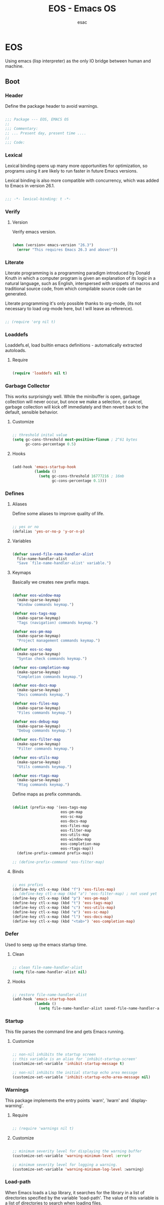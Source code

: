 #+TITLE: EOS - Emacs OS
#+AUTHOR: esac
#+BABEL: :cache yes
#+PROPERTY: header-args :tangle yes
#+STARTUP: overview

* EOS

  Using emacs (lisp interpreter) as the only
  IO bridge between human and machine.

** Boot
*** Header

    Define the package header to avoid warnings.

    #+BEGIN_SRC emacs-lisp

    ;;; Package --- EOS, EMACS OS
    ;;
    ;;; Commentary:
    ;; ... Present day, present time ....
    ;;
    ;;; Code:

    #+END_SRC

*** Lexical

    Lexical binding opens up many more opportunities
    for optimization, so programs using it are likely to run
    faster in future Emacs versions.

    Lexical binding is also more compatible with concurrency,
    which was added to Emacs in version 26.1.

    #+BEGIN_SRC emacs-lisp

    ;;; -*- lexical-binding: t -*-

    #+END_SRC

*** Verify
**** Version

     Verify emacs version.

     #+BEGIN_SRC emacs-lisp

     (when (version< emacs-version "26.3")
       (error "This requires Emacs 26.3 and above!"))

     #+END_SRC

*** Literate

    Literate programming is a programming paradigm
    introduced by Donald Knuth in which a computer program is
    given an explanation of its logic in a natural language,
    such as English, interspersed with snippets of macros and
    traditional source code, from which compilable source code
    can be generated.

    Literate programming it's only possible thanks to org-mode,
    (its not necessary to load org-mode here, but I will leave
    as reference).

    #+BEGIN_SRC emacs-lisp

    ;; (require 'org nil t)

    #+END_SRC

*** Loaddefs

    Loaddefs.el, load builtin emacs definitions -
    automatically extracted autoloads.

***** Require

    #+BEGIN_SRC emacs-lisp

    (require 'loaddefs nil t)

    #+END_SRC

*** Garbage Collector

    This works surprisingly well. While the minibuffer is open,
    garbage collection will never occur, but once we
    make a selection, or cancel, garbage collection will kick
    off immediately and then revert back to the default,
    sensible behavior.

**** Customize

     #+BEGIN_SRC emacs-lisp

     ;; threshold inital value
     (setq gc-cons-threshold most-positive-fixnum ; 2^61 bytes
           gc-cons-percentage 0.5)

     #+END_SRC

**** Hooks

     #+BEGIN_SRC emacs-lisp

     (add-hook 'emacs-startup-hook
               (lambda ()
                 (setq gc-cons-threshold 16777216 ; 16mb
                       gc-cons-percentage 0.1)))

     #+END_SRC

*** Defines
**** Aliases

     Define some aliases to improve quality of life.

     #+BEGIN_SRC emacs-lisp

     ;; yes or no
     (defalias 'yes-or-no-p 'y-or-n-p)

     #+END_SRC

**** Variables

     #+BEGIN_SRC emacs-lisp

     (defvar saved-file-name-handler-alist
       file-name-handler-alist
       "Save `file-name-handler-alist' variable.")

     #+END_SRC

**** Keymaps

     Basically we creates new prefix maps.

     #+BEGIN_SRC emacs-lisp

     (defvar eos-window-map
       (make-sparse-keymap)
       "Window commands keymap.")

     (defvar eos-tags-map
       (make-sparse-keymap)
       "Tags (navigation) commands keymap.")

     (defvar eos-pm-map
       (make-sparse-keymap)
       "Project management commands keymap.")

     (defvar eos-sc-map
       (make-sparse-keymap)
       "Syntax check commands keymap.")

     (defvar eos-completion-map
       (make-sparse-keymap)
       "Completion commands keymap.")

     (defvar eos-docs-map
       (make-sparse-keymap)
       "Docs commands keymap.")

     (defvar eos-files-map
       (make-sparse-keymap)
       "Files commands keymap.")

     (defvar eos-debug-map
       (make-sparse-keymap)
       "Debug commands keymap.")

     (defvar eos-filter-map
       (make-sparse-keymap)
       "Filter commands keymap.")

     (defvar eos-utils-map
       (make-sparse-keymap)
       "Utils commands keymap.")

     (defvar eos-rtags-map
       (make-sparse-keymap)
       "Rtag commands keymap.")

     #+END_SRC

     Define maps as prefix commands.

     #+BEGIN_SRC emacs-lisp

     (dolist (prefix-map '(eos-tags-map
                           eos-pm-map
                           eos-sc-map
                           eos-docs-map
                           eos-files-map
                           eos-filter-map
                           eos-utils-map
                           eos-window-map
                           eos-completion-map
                           eos-rtags-map))
       (define-prefix-command prefix-map))

     ;; (define-prefix-command 'eos-filter-map)

     #+END_SRC

**** Binds

     #+BEGIN_SRC emacs-lisp

     ;; eos prefixs
     (define-key ctl-x-map (kbd "f") 'eos-files-map)
     ;; (define-key ctl-x-map (kbd "a") 'eos-filter-map) ; not used yet
     (define-key ctl-x-map (kbd "p") 'eos-pm-map)
     (define-key ctl-x-map (kbd "t") 'eos-tags-map)
     (define-key ctl-x-map (kbd "c") 'eos-utils-map)
     (define-key ctl-x-map (kbd "e") 'eos-sc-map)
     (define-key ctl-x-map (kbd "l") 'eos-docs-map)
     (define-key ctl-x-map (kbd "<tab>") 'eos-completion-map)

     #+END_SRC

*** Defer

    Used to seep up the emacs startup time.

**** Clean

     #+BEGIN_SRC emacs-lisp

     ;; clean file-name-handler-alist
     (setq file-name-handler-alist nil)

     #+END_SRC

**** Hooks

     #+BEGIN_SRC emacs-lisp

     ;; restore file-name-handler-alist
     (add-hook 'emacs-startup-hook
               (lambda ()
                 (setq file-name-handler-alist saved-file-name-handler-alist)))

     #+END_SRC

*** Startup

    This file parses the command line and gets Emacs running.

**** Customize

     #+BEGIN_SRC emacs-lisp

     ;; non-nil inhibits the startup screen
     ;; this variable is an alias for `inhibit-startup-screen'
     (customize-set-variable 'inhibit-startup-message t)

     ;; non-nil inhibits the initial startup echo area message
     (customize-set-variable 'inhibit-startup-echo-area-message nil)

     #+END_SRC

*** Warnings

    This package implements the entry points `warn', `lwarn'
    and `display-warning'.

***** Require

      #+BEGIN_SRC emacs-lisp

      ;; (require 'warnings nil t)

      #+END_SRC

***** Customize

      #+BEGIN_SRC emacs-lisp

      ;; minimum severity level for displaying the warning buffer
      (customize-set-variable 'warning-minimum-level :error)

      ;; minimum severity level for logging a warning.
      (customize-set-variable 'warning-minimum-log-level :warning)

      #+END_SRC

*** Load-path

    When Emacs loads a Lisp library, it searches for the library in a list
    of directories specified by the variable 'load-path'. The value
    of this variable is a list of directories to search when
    loading files.

    #+BEGIN_SRC emacs-lisp

    ;; add sub-directories to `load-path'."
    (dolist (dir '("lisp" "site-lisp"))
      (let ((default-directory
              (expand-file-name dir user-emacs-directory)))
        (normal-top-level-add-subdirs-to-load-path)))

    ;; clean load-path list (remove duplicates)
    (delete-dups load-path)

    #+END_SRC

*** Environment

    User environment.

    #+BEGIN_SRC emacs-lisp

    ;; set term to eterm-color
    ;; (setenv "TERM" "eterm-color")

    ;; the full name of the user logged in
    ;; (customize-set-variable 'user-login-name (getenv "USER"))

    ;; the email address of the current user
    ;; (customize-set-variable 'user-mail-address nil)

    ;; the full name of the user logged in.
    (customize-set-variable 'user-full-name (getenv "USER"))

    #+END_SRC

** Libraries
*** Fundamental
**** Simple

     A grab-bag of basic Emacs commands not specifically related to
     some major mode or to file-handling.

***** Require

      #+BEGIN_SRC emacs-lisp

      ;; (require 'simple nil t)

      #+END_SRC

***** Customize

      #+BEGIN_SRC emacs-lisp

      ;; don't omit information when lists nest too deep
      (customize-set-variable 'eval-expression-print-level nil)

      ;; your preference for a mail composition package
      (customize-set-variable 'mail-user-agent 'message-user-agent)

      ;; what to do when the output buffer is used by another shell command
      (customize-set-variable 'async-shell-command-buffer 'rename-buffer)

      #+END_SRC

***** Enable

      #+BEGIN_SRC emacs-lisp

      ;; column number display in the mode line
      (funcall 'column-number-mode 1)

      ;; buffer size display in the mode line
      (funcall 'size-indication-mode 1)

      #+END_SRC

**** Vex
***** Require

      #+BEGIN_SRC emacs-lisp

      (require 'vex-autoloads nil t)
      (require 'vex nil t)

      #+END_SRC

***** Declare

      #+BEGIN_SRC emacs-lisp

      (declare-function safe-funcall "vex-c" (func &rest args))

      #+END_SRC

***** Binds

      Fundamental/core binds.

      #+BEGIN_SRC emacs-lisp

      ;; line movement
      (global-set-key (kbd "C-a") 'back-to-indent-or-line)
      (global-set-key (kbd "C-e") 'move-end-of-line)

      ;; word movement
      (global-set-key (kbd "C-<left>") 'backward-word)
      (global-set-key (kbd "C-<right>") 'forward-whitespace)

      ;; scroll movement
      (global-set-key (kbd "C-M-v") 'scroll-other-window)
      (global-set-key (kbd "C-M-y") 'scroll-other-window-down)

      ;; edit
      (global-set-key (kbd "M-i") 'indent-region-or-buffer)
      (global-set-key (kbd "M-j") 'duplicate-line-or-region)
      (global-set-key (kbd "M-n") 'transpose-lines-up)
      (global-set-key (kbd "M-p") 'transpose-lines-down)
      (global-set-key (kbd "M-l") 'downcase-word)

      ;; kill
      (define-key ctl-x-map (kbd "k") 'kill-buffer)

      ;; mark
      (define-key eos-utils-map (kbd "h") 'mark-whole-buffer)
      (define-key eos-utils-map (kbd "s") 'mark-sexp)
      (define-key eos-utils-map (kbd "p") 'mark-paragraph)
      (define-key eos-utils-map (kbd "w") 'mark-word)

      #+END_SRC

*** Network
**** Tramp

     TRAMP is for transparently accessing remote files from within Emacs.
     TRAMP enables an easy, convenient, and consistent interface to remote
     files as if they are local files.  TRAMP’s transparency extends to
     editing, version control, and dired.

***** Require

      #+BEGIN_SRC emacs-lisp

      ;; (require 'tramp nil t)

      #+END_SRC

***** Customize

      #+BEGIN_SRC emacs-lisp

      ;; set tramp default method
      (customize-set-variable 'tramp-default-method "ssh")

      ;; if non-nil, chunksize for sending input to local process.
      ;; (customize-set-variable 'tramp-chunksize 512)

      ;; a value of t would require an immediate reread during filename completion,
      ;; nil means to use always cached values for the directory contents.
      (customize-set-variable 'tramp-completion-reread-directory-timeout nil)

      ;; set tramp verbose level
      (customize-set-variable 'tramp-verbose 4)

      ;; file which keeps connection history for tramp connections.
      (customize-set-variable
       'tramp-persistency-file-name
       (concat (expand-file-name user-emacs-directory) "cache/tramp"))

      ;; when invoking a shell, override the HISTFILE with this value
      (customize-set-variable
       'tramp-histfile-override "~/.tramp_history")

      ;; connection timeout in seconds
      (customize-set-variable 'tramp-connection-timeout 60)

      #+END_SRC

**** Imap

     This library provides an interface for talking to
     IMAP servers.

***** Require

      #+BEGIN_SRC emacs-lisp

      ;; (require 'imap nil t)

      #+END_SRC

***** Customize

      #+BEGIN_SRC emacs-lisp

      ;; how long to wait between checking for the end of output
      (customize-set-variable 'imap-read-timeout 2)

      ;; if non-nil, store session password without prompting
      (customize-set-variable 'imap-store-password t)

      #+END_SRC

**** Smtpmail

     This library provides functionalities related to send mail
     through STMP protocol.

***** Require

      #+BEGIN_SRC emacs-lisp

      ;; (require 'smtpmail nil t)

      #+END_SRC

***** Customize

      #+BEGIN_SRC emacs-lisp

      ;; specify default SMTP server
      ;; (customize-set-variable 'smtpmail-default-smtp-server "smtp.gmail.com")

      ;; the name of the host running SMTP server
      ;; (customize-set-variable 'smtpmail-smtp-server "smtp.gmail.com")

      ;; type of SMTP connections to use
      (customize-set-variable 'smtpmail-stream-type 'ssl)

      ;; smtp service port number
      (customize-set-variable 'smtpmail-smtp-service 465)

      ;; non-nil means mail is queued; otherwise it is sent immediately.
      (customize-set-variable 'smtpmail-queue-mail nil)

      ;; directory where smtpmail.el stores queued mail.
      ;; (customize-set-variable 'smtpmail-queue-dir "")

      #+END_SRC

**** Nnimap

     Nnimap library provides interfaces Gnus with IMAP servers.

***** Require

      #+BEGIN_SRC emacs-lisp

      ;; (require 'nnimap nil t)

      #+END_SRC

***** Customize

      #+BEGIN_SRC emacs-lisp

      ;; limit the number of articles to look for after moving an article
      (customize-set-variable 'nnimap-request-articles-find-limit nil)

      #+END_SRC

**** Sendmail

     This mode provides mail-sending facilities from within Emacs.
     It is documented in the Emacs user's manual.

***** Require

      #+BEGIN_SRC emacs-lisp

      ;; (require 'sendmail nil t)

      #+END_SRC

***** Customize

      #+BEGIN_SRC emacs-lisp

      ;; text inserted at end of mail buffer when a message is initialized
      (customize-set-variable 'mail-signature "Att.")

      ;; file containing the text inserted at end of mail buffer
      ;; default: ~/.signature
      ;; (customize-set-variable 'mail-signature-file nil)

      #+END_SRC

*** Security
**** Nsm

     Network Security Manager.

***** Require

      #+BEGIN_SRC emacs-lisp

      ;; (require 'nsm nil t)

      #+END_SRC

***** Customize

      #+BEGIN_SRC emacs-lisp

      ;; if a potential problem with the security of the network
      ;; connection is found, the user is asked to give input
      ;; into how the connection should be handled
      ;; `high': This warns about additional things that many
      ;; people would not find useful.
      ;; `paranoid': On this level, the user is queried for
      ;; most new connections
      (customize-set-variable 'network-security-level 'high)

      ;; the file the security manager settings will be stored in.
      (customize-set-variable 'nsm-settings-file
                              (expand-file-name "nsm/netword-security.data" user-emacs-directory))

      #+END_SRC

**** Epg-config
***** Require

      #+BEGIN_SRC emacs-lisp

      ;; (require 'eps-config nil t)

      #+END_SRC

***** Customize

      #+BEGIN_SRC emacs-lisp

      ;; the gpg executable
      (customize-set-variable 'epg-gpg-program "gpg2")

      #+END_SRC

**** Tls

     This package implements a simple wrapper around "gnutls-cli" to
     make Emacs support TLS/SSL.

***** Require

      #+BEGIN_SRC emacs-lisp

      ;; (require 'tls nil t)

      #+END_SRC

***** Customize

      #+BEGIN_SRC emacs-lisp

      ;; indicate if certificates should be checked against trusted root certs
      ;; if this is ‘ask’, the user can decide whether to accept an
      ;; untrusted certificate
      ;; (customize-set-variable 'tls-checktrust nil)

      ;; list of strings containing commands to
      ;; start TLS stream to a host
      ;; '("openssl s_client -connect %h:%p -CAfile %t")
      ;; '("gnutls-cli --x509cafile %t -p %p %h --insecure")
      ;; (customize-set-variable
      ;; 'tls-program
      ;; '("gnutls-cli --x509cafile /etc/ssl/certs/ca-certificates.crt -p %p %h"))

      #+END_SRC

**** Gnutls

     This package provides language bindings for the GnuTLS library
     using the corresponding core functions in gnutls.c

***** Require

      #+BEGIN_SRC emacs-lisp

      ;; (require 'gnutls nil t)

      #+END_SRC

***** Customize

      #+BEGIN_SRC emacs-lisp

      ;; if non-nil, this should be a TLS priority string
      (customize-set-variable 'gnutls-algorithm-priority nil)

      ;; if non-nil, this should be t or a list of checks
      ;; per hostname regex
      (customize-set-variable 'gnutls-verify-error nil)

      #+END_SRC

**** Epa

     EasyPG is an all-in-one GnuPG interface for Emacs.
     It has two aspects: convenient tools which allow to use GnuPG
     from Emacs (EasyPG Assistant), and a fully
     functional interface library to GnuPG (EasyPG Library).

***** Require

      #+BEGIN_SRC emacs-lisp

      ;; (require 'epa nil t)

      #+END_SRC

***** Customize

      #+BEGIN_SRC emacs-lisp

      ;; if non-nil, cache passphrase for symmetric encryption
      (customize-set-variable
       'epa-file-cache-passphrase-for-symmetric-encryption t)

      ;; if t, always asks user to select recipients
      (customize-set-variable 'epa-file-select-keys t)

      ;; in epa commands, a particularly useful mode is ‘loopback’, which
      ;; redirects all Pinentry queries to the caller, so Emacs can query
      ;; passphrase through the minibuffer, instead of external Pinentry
      ;; program
      (customize-set-variable 'epa-pinentry-mode 'loopback)

      #+END_SRC

*** Notify
**** Notifications

     For proper usage, Emacs must be started in an environment with an
     active D-Bus session bus.

***** Require

      #+BEGIN_SRC emacs-lisp

      ;; (require 'notifications nil t)

      #+END_SRC

*** Storage
**** Forms

     Forms mode means visiting a data file which is supposed to consist
     of records each containing a number of fields. The records are
     separated by a newline, the fields are separated by a user-defined
     field separator (default: TAB). When shown, a record is
     transferred to an Emacs buffer and presented using a user-defined
     form. One record is shown at a time.

***** Require

      #+BEGIN_SRC emacs-lisp

      ;; (require 'forms nil t)

      #+END_SRC

*** Process
**** Async

     Adds the ability to call asynchronous functions and process with
     ease. See the documentation for `async-start' and `async-start-process'.

***** Require

      #+BEGIN_SRC emacs-lisp

      (require 'async-autoloads nil t)
      ;; (require 'async nil t)
      ;; (require 'async-bytecomp nil t)

      #+END_SRC

***** Display

      #+BEGIN_SRC emacs-lisp

      ;; to run command without displaying the output in a window
      (add-to-list 'display-buffer-alist
                   '("\\*Async Shell Command\\*"
                     (display-buffer-no-window)
                     (allow-no-window . t)))

      #+END_SRC

*** Parses
**** Nnmail

     Mail support functions for the Gnus mail backends.

***** Require

      #+BEGIN_SRC emacs-lisp

      ;; (require 'nnmail nil t)

      #+END_SRC

***** Customize

      #+BEGIN_SRC emacs-lisp

      ;; expirable articles that are older than this will be expired
      (customize-set-variable 'nnmail-expiry-wait 4)

      #+END_SRC

**** Mm-bodies

     This library handles MIME body (encode/decode).

     MIME is short for "Multipurpose Internet Mail Extensions".
     This standard is documented in a number of RFCs;
     mainly RFC2045 (Format of Internet Message Bodies),
     RFC2046 (Media Types), RFC2047 (Message Header Extensions for
     Non-ASCII Text),  RFC2048 (Registration Procedures),
     RFC2049 (Conformance Criteria and Examples).

     It is highly recommended that anyone who intends writing
     MIME-compliant software read at least RFC2045 and RFC2047.

***** Require

      #+BEGIN_SRC emacs-lisp

      (require 'mm-bodies nil t)

      #+END_SRC

***** Customize

      #+BEGIN_SRC emacs-lisp

      (add-to-list 'mm-body-charset-encoding-alist '(utf-8 . base64))

      #+END_SRC

**** Shr

     This package takes a HTML parse tree (as provided by
     libxml-parse-html-region) and renders it in the current buffer.  It
     does not do CSS, JavaScript or anything advanced: It's geared
     towards rendering typical short snippets of HTML, like what you'd
     find in HTML email and the like.

***** Require

      #+BEGIN_SRC emacs-lisp

      ;; (require 'shr nil t)

      #+END_SRC

***** Customize

      #+BEGIN_SRC emacs-lisp

      ;; frame width to use for rendering
      (customize-set-variable 'shr-width 120)

      ;; if non-nil, use proportional fonts for text
      (customize-set-variable 'shr-use-fonts nil)

      ;; if non-nil, respect color specifications in the HTML
      (customize-set-variable 'shr-use-colors nil)

      ;; if non-nil, inhibit loading images
      (customize-set-variable 'shr-inhibit-images nil)

      ;; images that have URLs matching this regexp will be blocked (regexp)
      (customize-set-variable 'shr-blocked-images nil)

      #+END_SRC

*** Misc
**** Custom

     Emacs has many settings which you can change. Most settings are
     customizable variables, which are also called user options.
     There is a huge number of customizable variables,
     controlling numerous aspects of Emacs behavior.

***** Require

      #+BEGIN_SRC emacs-lisp

      ;; (require 'custom nil t)

      #+END_SRC

***** Customize

      #+BEGIN_SRC emacs-lisp

      ;; file used for storing customization information.
      ;; The default is nil, which means to use your init file
      ;; as specified by ‘user-init-file’.  If the value is not nil,
      ;; it should be an absolute file name.
      (customize-set-variable
       'custom-file (concat (expand-file-name user-emacs-directory) "custom.el"))

      #+END_SRC

***** Enable

      #+BEGIN_SRC emacs-lisp

      ;; load custom-file
      ;; (safe-load-file custom-file)

      #+END_SRC

** Vanilla

   Major Structures of Emacs: Files, Buffer, Windows, Frames, Input,
   International, Commands, Completions, Editing ...

*** Files

    A computer file is a computer resource for recording data
    discretely in a computer storage device.

**** Files
     Defines most of Emacs's file- and directory-handling functions,
     including basic file visiting, backup generation, link handling,
     ITS-id version control, load- and write-hook handling, and the like.

***** Require

      #+BEGIN_SRC emacs-lisp

      ;; (require 'files nil t)

      #+END_SRC

***** Customize

      #+BEGIN_SRC emacs-lisp

      ;; control use of version numbers for backup files.
      (customize-set-variable 'version-control t)

      ;; non-nil means always use copying to create backup files
      (customize-set-variable 'backup-by-copying t)

      ;; number of newest versions to keep when a new numbered backup is made
      (customize-set-variable 'kept-new-versions 6)

      ;; number of oldest versions to keep when a new numbered backup is made
      (customize-set-variable 'kept-old-versions 2)

      ;; if t, delete excess backup versions silently
      (customize-set-variable 'delete-old-versions t)

      ;; non-nil means make a backup of a file the first time it is saved
      (customize-set-variable 'make-backup-files nil)

      ;; non-nil says by default do auto-saving of every file-visiting buffer
      (customize-set-variable 'auto-save-default nil)

      ;; most *NIX tools work best when files are terminated
      ;; with a newline
      (customize-set-variable 'require-final-newline t)

      ;; backup directory list
      ;; alist of filename patterns and backup directory names
      (customize-set-variable 'backup-directory-alist '(("" . "~/.emacs.d/backup")))

      ;; create cache directory
      (add-hook 'window-setup-hook
                (lambda ()
                  (safe-mkdir (concat user-emacs-directory "cache"))))

      #+END_SRC

**** Ffap

     Command find-file-at-point.
     With a prefix, it behaves exactly like find-file.
     Without a prefix, it first tries to guess a default file or URL
     from the text around the point.

***** Require

      #+BEGIN_SRC emacs-lisp

      ;; (require 'ffap nil t)

      #+END_SRC

***** Binds

      #+BEGIN_SRC emacs-lisp

      ;; eos-files-map
      (define-key eos-files-map (kbd "f") 'find-file-at-point)
      (define-key eos-files-map (kbd "d") 'dired-at-point)
      (define-key eos-files-map (kbd "C-d") 'ffap-list-directory)

      #+END_SRC

**** Locate

     Locate.el provides an interface to a program which searches a
     database of file names. By default, this program is the GNU locate
     command, but it could also be the BSD-style find command, or even a
     user specified command.

***** Require

      #+BEGIN_SRC emacs-lisp

      ;; (require 'locate nil t)

      #+END_SRC

***** Binds

      #+BEGIN_SRC emacs-lisp

      (define-key eos-files-map (kbd "l") 'locate)

      #+END_SRC

**** Recentf

     The recent files list is automatically saved across Emacs
     sessions. You can customize the number of recent files displayed,
     the location of the menu and others options
     (see the source code for details).

***** Require

      #+BEGIN_SRC emacs-lisp

      (require 'recentf nil t)

      #+END_SRC

***** Customize

      #+BEGIN_SRC emacs-lisp

      ;; file to save the recent list into.
      (customize-set-variable
       'recentf-save-file (concat user-emacs-directory "cache/recentf"))

      #+END_SRC

***** Functions

      #+BEGIN_SRC emacs-lisp

      (defun eos/icomplete/recentf-open-file ()
        "Open `recent-list' item in a new buffer.
      The user's $HOME directory is abbreviated as a tilde."
        (interactive)
        (let ((files (mapcar 'abbreviate-file-name recentf-list)))
          (find-file
           (completing-read "Recentf: " files nil t))))

      #+END_SRC

***** Binds

      #+BEGIN_SRC emacs-lisp

      ;; eos-files-map
      (define-key eos-files-map (kbd "r") 'recentf-open-files)
      (define-key eos-files-map (kbd "t") 'eos/icomplete/recentf-open-file)

      #+END_SRC

**** Diff

     This package helps you explore differences between files, using the
     UNIX command diff(1). The commands are `diff' and `diff-backup'.
     You can specify options with `diff-switches'.

***** Require

      #+BEGIN_SRC emacs-lisp

      ;; (require 'diff nil t)

      #+END_SRC

***** Customize

      #+BEGIN_SRC emacs-lisp

      ;; a string or list of strings specifying switches to be passed to diff
      (customize-set-variable 'diff-switches "-u")

      #+END_SRC

**** Ediff

     This package provides a convenient way of simultaneous browsing through
     the differences between a pair (or a triple) of files or buffers.
     The files being compared, file-A, file-B, and file-C (if applicable) are
     shown in separate windows (side by side, one above the another, or in
     separate frames), and the differences are highlighted as you step
     through them.

***** Require

      #+BEGIN_SRC emacs-lisp

      ;; (require 'ediff nil t)

      #+END_SRC

***** Customize

      #+BEGIN_SRC emacs-lisp

      ;; options to pass to `ediff-custom-diff-program'.
      (customize-set-variable 'ediff-custom-diff-options "-U3")

      ;; the function used to split the main window between buffer-A and buffer-B
      (customize-set-variable 'ediff-split-window-function 'split-window-horizontally)

      ;; function called to set up windows
      (customize-set-variable 'ediff-window-setup-function 'ediff-setup-windows-plain)

      #+END_SRC

***** Hooks

      #+BEGIN_SRC emacs-lisp

      (add-hook 'ediff-startup-hook 'ediff-toggle-wide-display)
      (add-hook 'ediff-cleanup-hook 'ediff-toggle-wide-display)
      (add-hook 'ediff-suspend-hook 'ediff-toggle-wide-display)

      #+END_SRC

**** Jka-compr

     This package implements low-level support for reading, writing,
     and loading compressed files.  It hooks into the low-level file
     I/O functions (including write-region and insert-file-contents) so
     that they automatically compress or uncompress a file if the file
     appears to need it (based on the extension of the file name).
     Packages like Rmail, VM, GNUS, and Info should be able to work
     with compressed files without modification.

***** Require

      #+BEGIN_SRC emacs-lisp

      ;; (require 'jka-compr nil t)
      ;; (require 'jka-compr-hook nil t)

      #+END_SRC

***** Customize

      #+BEGIN_SRC emacs-lisp

      ;; list of compression related suffixes to try when loading files
      (customize-set-variable 'jka-compr-load-suffixes '(".gz" ".el.gz"))

      ;; if you set this outside Custom while Auto Compression mode is
      ;; already enabled (as it is by default), you have to call
      ;; `jka-compr-update' after setting it to properly update other
      ;; variables. Setting this through Custom does that automatically.

      #+END_SRC

***** Enable

      #+BEGIN_SRC emacs-lisp

      ;; turn on the mode
      (safe-funcall 'auto-compression-mode 1)

      #+END_SRC

**** Arc-mode

     Major mode for viewing an archive file in a dired-like way.
     You can move around using the usual cursor motion commands.
     Lettera no longer insert themselves.
     Type ‘e’ to pull a file out of the archive and into its own buffer;
     or click mouse-2 on the file’s line in the archive mode buffer.

***** Require

      #+BEGIN_SRC emacs-lisp

      ;; (require 'arc-mode nil t)

      #+END_SRC

***** Customize

      #+BEGIN_SRC emacs-lisp

      ;; TODO

      #+END_SRC

**** Dired

     This is a major mode for file management operations.

     The most common operations performed on files or groups of files
     include creating, opening (e.g. viewing, playing, editing or
     printing), renaming, moving or copying, deleting and searching
     for files, as well as modifying file attributes, properties and
     file permissions.

***** Require

      #+BEGIN_SRC emacs-lisp

      (require 'dired nil t)

      #+END_SRC

***** Customize

      #+BEGIN_SRC emacs-lisp

      ;; enable dired-find-alternate-file
      (put 'dired-find-alternate-file 'disabled nil)

      #+END_SRC

*** Frames

    When Emacs is started on a graphical display, e.g., on the X Window
    System, it occupies a graphical system-level display region.  In this
    manual, we call this a “frame”, reserving the word “window” for the part
    of the frame used for displaying a buffer.

    - A frame initially contains one window, but it can be subdivided
      into multiple windows

    Configure/customize frame related options:

**** Require

     #+BEGIN_SRC emacs-lisp

     ;; (require 'frame nil t)

     #+END_SRC

**** Customize

     #+BEGIN_SRC emacs-lisp

     ;; with some window managers you may have to set this to non-nil
     ;; in order to set the size of a frame in pixels, to maximize
     ;; frames or to make them fullscreen.
     (customize-set-variable 'frame-resize-pixelwise t)

     ;; normalize before maximize
     (customize-set-variable 'x-frame-normalize-before-maximize t)

     ;; set frame title format
     (customize-set-variable 'frame-title-format
                             '((:eval (if (buffer-file-name)
                                          (abbreviate-file-name (buffer-file-name))
                                        "%b"))))

     ;; alist of parameters for the initial X window frame
     (add-to-list 'initial-frame-alist '(fullscreen . fullheight))

     ;; (vertical-scroll-bars)
     ;; (bottom-divider-width . 0)
     ;; (right-divider-width . 6)

     ;; set font by face attribute (reference)
     ;; (set-face-attribute 'default nil :height)

     ;; alist of default values for frame creation
     (add-to-list 'default-frame-alist '(internal-border-width . 2))

     #+END_SRC

**** Hooks

     #+BEGIN_SRC emacs-lisp

     ;; set transparency after a frame is created
     (add-hook 'after-make-frame-functions
               (lambda (frame)
                 (set-frame-transparency .8)))

     #+END_SRC

**** Binds

     #+BEGIN_SRC emacs-lisp

     ;; ctl-x-5-map (frame prefix map)
     ;;     (define-key ctl-x-5-map (kbd "t")
     ;;       ((lambda ()
     ;;          (interactive)
     ;;          (set-frame-transparency 1))))

     ;; global map
     (global-set-key (kbd "C-x C-o") 'other-frame)

     #+END_SRC

**** Enable

     #+BEGIN_SRC emacs-lisp

     ;; set font
     (safe-set-frame-font "Hermit Light:pixelsize=17")

     ;; enable window divider
     (window-divider-mode)

     ;; disable blink cursor
     (blink-cursor-mode 1)

     #+END_SRC

*** Windows
**** Window

     Emacs windows system.

     Characteristics:

     - Each Emacs window displays one Emacs buffer at any time.
     - A single buffer may appear in more than one window.
     - Emacs can split a frame into two or many windows.
     - Multiple frames always imply multiple windows, because each
       frame has its own set of windows.
     - Each window belongs to one and only one frame.

     Configure/customize windows standard/basic options,
     the description of each one can be found on the
     commentaries.

***** Customize

      #+BEGIN_SRC emacs-lisp

      ;; scroll options
      ;; number of lines of margin at the top and bottom of a window
      (customize-set-variable 'scroll-margin 0)

      ;; scroll up to this many lines, to bring point back on screen
      (customize-set-variable 'scroll-conservatively 100)

      ;; t means point keeps its screen position
      (customize-set-variable 'scroll-preserve-screen-position t)

      ;; non-nil means mouse commands use dialog boxes to ask questions
      (customize-set-variable 'use-dialog-box nil)

      ;; set window margins
      ;; width in columns of left marginal area for display of a buffer
      (customize-set-variable 'left-margin-width 1)

      ;; width in columns of right marginal area for display of a buffer.
      (customize-set-variable 'right-margin-width 1)

      ;; if t, resize window combinations proportionally
      (customize-set-variable 'window-combination-resize t)

      ;; if non-nil ‘display-buffer’ will try to even window sizes
      (customize-set-variable 'even-window-sizes t)

      ;; if non-nil, left and right side windows occupy full frame height
      (customize-set-variable 'window-sides-vertical nil)

      #+END_SRC

***** Binds

      #+BEGIN_SRC emacs-lisp

      ;; binds (global)
      (global-set-key (kbd "s-l") 'shrink-window-horizontally)
      (global-set-key (kbd "s-h") 'enlarge-window-horizontally)
      (global-set-key (kbd "s-j") 'shrink-window)
      (global-set-key (kbd "s-k") 'enlarge-window)

      ;; next and previous buffer (on current window)
      (define-key ctl-x-map (kbd "C-,") 'previous-buffer)
      (define-key ctl-x-map (kbd "C-.") 'next-buffer)

      ;; binds (eos-window prefix map)
      (define-key eos-window-map (kbd "1") 'maximize-window)
      (define-key eos-window-map (kbd "q") 'minimize-window)
      (define-key eos-window-map (kbd "w") 'balance-windows)

      ;; binds ctl-x-map (C-x w)
      (define-key ctl-x-map (kbd "w") 'eos-window-map)

      ;; switch to buffer
      (define-key ctl-x-map (kbd "C-b") 'switch-to-buffer)

      ;; kill buffer and window
      (define-key ctl-x-map (kbd "C-k") 'kill-buffer-and-window)

      #+END_SRC

***** Display

      In its most simplistic form, a frame accommodates always
      one single window that can be used for displaying a buffer.
      As a consequence, it is always the latest call of display-buffer
      that will have succeeded in placing its buffer there.

      #+BEGIN_SRC emacs-lisp

      ;; (add-to-list 'display-buffer-alist
      ;;              '(("\\*Choices\\*"
      ;;                 (display-buffer-below-selected display-buffer-at-bottom)
      ;;                 (inhibit-same-window . t)
      ;;                 (window-height . fit-window-to-buffer))))

      #+END_SRC

**** Windmove

     This package defines a set of routines, windmove-{left,up,right,
     down}, for selection of windows in a frame geometrically.
     For example, `windmove-right' selects the window immediately to the
     right of the currently-selected one.

***** Require

      #+BEGIN_SRC emacs-lisp

      ;; (require 'windmove nil t)

      #+END_SRC

***** Enable

      #+BEGIN_SRC emacs-lisp

      ;; window move default keybinds (shift-up/down etc..)
      (add-hook 'window-setup-hook
                (lambda ()
                  (safe-funcall 'windmove-default-keybindings)))

      #+END_SRC

**** Page

     This package provides the page-oriented movement and
     selection commands documented in the Emacs manual.

***** Require

      #+BEGIN_SRC emacs-lisp

      ;; (require 'page nil t)

      #+END_SRC

***** Enable

      #+BEGIN_SRC emacs-lisp

      ;; enable narrow functions
      (put 'narrow-to-page 'disabled nil)
      (put 'narrow-to-region 'disabled nil)

      #+END_SRC

*** Buffers
**** Customize

     #+BEGIN_SRC emacs-lisp

     ;; custom
     ;; non-nil means do not display continuation lines.
     (customize-set-variable 'truncate-lines nil)

     ;; sentences should be separated by a single space,
     ;; so treat two sentences as two when filling
     (customize-set-variable 'sentence-end-double-space nil)

     ;; kill process not confirmation required
     ;; list of functions called with no args to query before killing a buffer.
     ;; The buffer being killed will be current while the functions are running.
     (customize-set-variable
      'kill-buffer-query-functions
      (remq 'process-kill-buffer-query-function kill-buffer-query-functions))

     ;; non-nil means load prefers the newest version of a file.
     (customize-set-variable 'load-prefer-newer t)

     #+END_SRC

**** Display
***** Hl-line

      Provides a local minor mode (toggled by M-x hl-line-mode) and
      a global minor mode (toggled by M-x global-hl-line-mode) to
      highlight, on a suitable terminal, the line on which point is.

****** Require

       #+BEGIN_SRC emacs-lisp

       ;; (require 'hl-line nil t)

       #+END_SRC

****** Enable

       #+BEGIN_SRC emacs-lisp

       ;; enable highlight line
       (safe-funcall 'global-hl-line-mode 1)

       #+END_SRC

***** Linum

      Display line numbers format to be display in the current buffer.

****** Require

       #+BEGIN_SRC emacs-lisp

       ;; (require 'linum nil t)

       #+END_SRC

****** Customize

       #+BEGIN_SRC emacs-lisp

       ;; format used to display line numbers.
       (customize-set-variable 'linum-format " %2d ")

       #+END_SRC

***** Display-linum

      Display line numbers in the buffer.
      Provides a minor mode interface for `display-line-numbers'.

****** Require

       #+BEGIN_SRC emacs-lisp

       ;; (require 'display-line-numbers nil t)

       #+END_SRC

****** Hooks

       #+BEGIN_SRC emacs-lisp

       (add-hook 'prog-mode-hook 'display-line-numbers-mode)

       #+END_SRC

****** Enable

       #+BEGIN_SRC emacs-lisp

       ;; (safe-funcall 'global-display-line-numbers-mode 1)))

       #+END_SRC

***** Cursor

      On a text terminal, the cursor's appearance is controlled by the
      terminal, largely out of the control of Emacs.
      Some terminals offer two different cursors: a visible static
      cursor, and a very visible blinking cursor.
      By default, Emacs uses the very visible cursor, and switches
      to it when you start or resume Emacs. If the variable
      visible-cursor is nil when Emacs starts or resumes, it uses
      the normal cursor.

****** Customize

       #+BEGIN_SRC emacs-lisp

       ;; non-nil means to make the cursor very visible
       (customize-set-variable 'visible-cursor t)

       #+END_SRC

****** Hooks

       #+BEGIN_SRC emacs-lisp

       ;; (add-hook 'buffer-list-update-hook
       ;;           (lambda ()
       ;;             (when (boundp 'eos/big-file-p)
       ;;               (if (eos/big-file-p)
       ;;                   (or display-line-numbers
       ;;                       (setq display-line-numbers 0))))))

       #+END_SRC

*** Conding-System

    Emacs supports a wide variety of international character sets, including
    European and Vietnamese variants of the Latin alphabet, as well as
    Arabic scripts, Brahmic scripts (for languages such as Bengali, Hindi,
    and Thai), Cyrillic, Ethiopic, Georgian, Greek, Han (for Chinese and
    Japanese), Hangul (for Korean), Hebrew and IPA.  Emacs also supports
    various encodings of these characters that are used by other
    internationalized software, such as word processors and mailers.

    Configure/set coding-system (UTF8), everywhere!

**** Customize

     #+BEGIN_SRC emacs-lisp

     ;; coding system to use with system messages
     (customize-set-variable 'locale-coding-system 'utf-8)

     ;; coding system to be used for encoding the buffer contents on saving
     (customize-set-variable 'buffer-file-coding-system 'utf-8)

     ;; add coding-system at the front of the priority list for automatic detection
     (prefer-coding-system 'utf-8)

     ;; set coding system (UFT8)
     (set-language-environment "UTF-8")
     (set-terminal-coding-system 'utf-8)
     (set-keyboard-coding-system 'utf-8)
     (set-selection-coding-system 'utf-8)

     #+END_SRC

*** Help
**** Help

     GNU Emacs's built-in help system, the one invoked by
     M-x help-for-help.

***** Require

      #+BEGIN_SRC emacs-lisp

      ;; (require 'help nil t)

      #+END_SRC

***** Customize

      #+BEGIN_SRC emacs-lisp

      ;; always select the help window
      (customize-set-variable 'help-window-select t)

      ;; maximum height of a window displaying a temporary buffer.
      (customize-set-variable 'temp-buffer-max-height
                              (lambda
                                (buffer)
                                (if (and (display-graphic-p) (eq (selected-window) (frame-root-window)))
                                    (/ (x-display-pixel-height) (frame-char-height) 4)
                                  (/ (- (frame-height) 4) 4))))

      ;; reference
      ;; (customize-set-variable 'temp-buffer-max-height 12)

      #+END_SRC

***** Display

      #+BEGIN_SRC emacs-lisp

      #+END_SRC

***** Enable

      #+BEGIN_SRC emacs-lisp

      (add-hook 'window-setup-hook
                (lambda ()
                  (safe-funcall 'temp-buffer-resize-mode 1)))

      #+END_SRC

**** Help-fns

     This file contains those help commands which are complicated, and
     which may not be used in every session. For example
     `describe-function' will probably be heavily used when doing elisp
     programming, but not if just editing C files.

***** Require

      #+BEGIN_SRC emacs-lisp

      ;; (require 'help-fns nil t)

      #+END_SRC

***** Functions

      #+BEGIN_SRC emacs-lisp

      (defun eos/describe-symbol-at-point (&optional arg)
        "Get help (documentation) for the symbol at point as ARG.

      With a prefix argument, switch to the *Help* window.  If that is
      already focused, switch to the most recently used window
      instead."
        (interactive "P")
        (let ((symbol (symbol-at-point)))
          (when symbol
            (describe-symbol symbol)))
        (when current-prefix-arg
          (let ((help (get-buffer-window "*Help*")))
            (when help
              (if (not (eq (selected-window) help))
                  (select-window help)
                (select-window (get-mru-window)))))))

      #+END_SRC

**** Help-mode

     Help-mode, which is the mode used by *Help* buffers, and
     associated support machinery, such as adding hyperlinks, etc...

***** Require

      #+BEGIN_SRC emacs-lisp

      ;; (require 'help-mode nil t)

      #+END_SRC

***** Binds

      #+BEGIN_SRC emacs-lisp

      (when (boundp 'help-mode-map)
        (define-key help-mode-map (kbd "C-j") 'push-button))

      #+END_SRC

*** Docs
**** Info

     The GNU Project distributes most of its manuals in the Info format,
     which you read using an Info reader.

***** Require

      #+BEGIN_SRC emacs-lisp

      ;; (require 'info nil t)

      #+END_SRC

***** Customize

      #+BEGIN_SRC emacs-lisp

      ;; non-nil means don’t record intermediate Info nodes to the history
      (customize-set-variable 'info-history-skip-intermediate-nodes nil)

      ;; 0 -> means do not display breadcrumbs
      ;; (customize-set-variable 'info-breadcrumbs-depth 0)

      #+END_SRC

**** Eldoc

     As you type a function's symbol name as part of a sexp,
     it will print the argument list for that function.
     Behavior is not identical; for example, you need not actually
     type the function name, you need only move point around in a sexp that
     calls it.  Also, if point is over a documented variable, it will print
     the one-line documentation for that variable instead, to remind you of
     that variable's meaning.

***** Require

      #+BEGIN_SRC emacs-lisp

      ;; (require 'eldoc nil t)

      #+END_SRC

***** Customize

      #+BEGIN_SRC emacs-lisp

      ;; number of seconds of idle time to wait before printing.
      (customize-set-variable 'eldoc-idle-delay 0.1)

      ;; if value is any non-nil value other than t, symbol name may be truncated
      ;; if it will enable the function arglist or documentation string to fit on a
      ;; single line without resizing window
      (customize-set-variable 'eldoc-echo-area-use-multiline-p t)

      #+END_SRC

***** Enable

      #+BEGIN_SRC emacs-lisp

      ;; enable eldoc globally
      (safe-funcall 'eldoc-mode 1)

      #+END_SRC

*** Commands
**** Minibuffer

     The “minibuffer” is where Emacs commands read complicated arguments,
     such as file names, buffer names, Emacs command names, or Lisp
     expressions. We call it the `minibuffer' because it’s a special-purpose
     buffer with a small amount of screen space. You can use the usual Emacs
     editing commands in the minibuffer to edit the argument text.

     When the minibuffer is in use, it appears in the echo area, with a
     cursor. The minibuffer starts with a `prompt', usually ending with
     a colon.

***** Require

      #+BEGIN_SRC emacs-lisp

      ;; (require 'minibuffer nil t)

      #+END_SRC

***** Customize

      #+BEGIN_SRC emacs-lisp

      ;; non-nil means to allow minibuffer commands while in the minibuffer
      (customize-set-variable 'enable-recursive-minibuffers nil)

      ;; if non-nil, `read-answer' accepts single-character answers
      (customize-set-variable 'read-answer-short t)

      ;; non-nil means completion ignores case when reading a buffer name
      (customize-set-variable 'read-buffer-completion-ignore-case t)

      ;; non-nil means when reading a file name completion ignores case
      (customize-set-variable 'read-file-name-completion-ignore-case t)

      ;; number of completion candidates below which cycling is used
      (customize-set-variable 'completion-cycle-threshold nil)

      ;; treat the SPC or - inserted by `minibuffer-complete-word as delimiters
      (customize-set-variable 'completion-pcm-complete-word-inserts-delimiters t)

      ;; a string of characters treated as word delimiters for completion
      (customize-set-variable 'completion-pcm-word-delimiters "-_./:| ")

      ;; non-nil means show help message in *Completions* buffer
      (customize-set-variable 'completion-show-help nil)

      ;; non-nil means automatically provide help for invalid completion input
      (customize-set-variable 'completion-auto-help 'lazy)

      ;; list of completion styles to use: see `completion-styles-alist variable
      (customize-set-variable 'completion-styles
                              '(partial-completion substring flex initials))

      ;; list of category-specific user overrides for completion styles.
      (customize-set-variable 'completion-category-overrides
                              '((file (styles initials basic))
                                (buffer (styles initials basic))
                                (info-menu (styles basic))))

      ;; define the appearance and sorting of completions
      (customize-set-variable 'completions-format 'vertical)

      ;; non-nil means when reading a file name completion ignores case
      (customize-set-variable 'read-file-name-completion-ignore-case t)

      ;; how to resize mini-windows (the minibuffer and the echo area)
      ;; a value of t means resize them to fit the text displayed in them
      (customize-set-variable 'resize-mini-windows nil)

      ;; if non-nil, shorten "(default ...)" to "[...]" in minibuffer prompts
      (customize-set-variable 'minibuffer-eldef-shorten-default t)

      ;; non-nil means to delete duplicates in history
      (customize-set-variable 'history-delete-duplicates t)

      #+END_SRC

***** Hooks

      #+BEGIN_SRC emacs-lisp

      ;; defer garbage collection
      ;; set `gc-cons-threshold' to most-positive-fixnum
      ;; the largest lisp integer value representation
      (add-hook 'minibuffer-setup-hook
                (lambda ()
                  (setq gc-cons-threshold most-positive-fixnum)))

      ;; reset threshold to inital value (16 megabytes)
      (add-hook 'minibuffer-exit-hook
                (lambda () (run-at-time 1 nil
                                        (lambda ()
                                          (setq gc-cons-threshold 16777216)))))

      #+END_SRC

***** Binds

      #+BEGIN_SRC emacs-lisp

      ;; minibuffer-local-map
      (define-key minibuffer-local-map (kbd "M-`") 'minibuffer-completion-help)
      (define-key minibuffer-local-map (kbd "<tab>") 'minibuffer-complete)

      ;; research (maybe this is not necessary) (C-k: kill line)
      ;; (define-key minibuffer-local-map (kbd "M-w") 'eos/icomplete/kill-ring-save)

      ;; goto-map
      (define-key goto-map (kbd "v") 'goto-minibuffer-window)
      (define-key goto-map (kbd "M-v") 'goto-minibuffer-or-completions-window)

      ;; esc-map (force minibuffer to exit)
      (define-key esc-map (kbd "ESC")
        (lambda ()
          (interactive)
          (let ((minibuffer (active-minibuffer-window)))
            (when minibuffer
              (select-window minibuffer)
              (minibuffer-keyboard-quit)))))

      #+END_SRC

***** Enable

      #+BEGIN_SRC emacs-lisp

      ;; if `file-name-shadow-mode' is active, any part of the
      ;; minibuffer text that would be ignored because of this is given the
      ;; properties in `file-name-shadow-properties', which may
      ;; be used to make the ignored text invisible, dim, etc.
      (file-name-shadow-mode -1)

      ;; when active, any recursive use of the minibuffer will show
      ;; the recursion depth in the minibuffer prompt, this is only
      ;; useful if `enable-recursive-minibuffers' is non-nil
      (minibuffer-depth-indicate-mode -1)

      ;; when active, minibuffer prompts that show a default value only show
      ;; the default when it's applicable
      (minibuffer-electric-default-mode 1)

      #+END_SRC

**** Savehist

     Many editors (e.g. Vim) have the feature of saving minibuffer
     history to an external file after exit.  This package provides the
     same feature in Emacs.  When set up, it saves recorded minibuffer
     histories to a file (`~/.emacs-history' by default).  Additional
     variables may be specified by customizing
     `savehist-additional-variables'.

***** Require

      #+BEGIN_SRC emacs-lisp

      ;; (require 'savehist nil t)

      #+END_SRC

***** Customize

      #+BEGIN_SRC emacs-lisp

      ;; file name where minibuffer history is saved to and loaded from.
      (customize-set-variable
       'savehist-file (concat user-emacs-directory "cache/history"))

      ;; if non-nil, save all recorded minibuffer histories.
      (customize-set-variable 'savehist-save-minibuffer-history t)

      #+END_SRC

***** Enable

      #+BEGIN_SRC emacs-lisp

      ;; enable savehist mode
      (safe-funcall 'savehist-mode 1)

      #+END_SRC

**** Completion

     After you type a few characters, pressing the `complete'
     key inserts the rest of the word you are likely to type.

***** Require

      #+BEGIN_SRC emacs-lisp

      ;; (require 'completion nil t)

      #+END_SRC

***** Customize

      #+BEGIN_SRC emacs-lisp

      ;; custom
      ;; how far to search in the buffer when looking for completions,
      ;; if nil, search the whole buffer
      (customize-set-variable 'completion-search-distance 12000)

      ;; if non-nil, the next completion prompt does a cdabbrev search
      (customize-set-variable 'completion-cdabbrev-prompt-flag t)

      ;; non-nil means show help message in *Completions* buffer
      (customize-set-variable 'completion-show-help nil)

      ;; non-nil means separator characters mark previous word as used
      (customize-set-variable 'completion-on-separator-characthfer t)

      ;; the filename to save completions to.
      (customize-set-variable
       'save-completions-file-name
       (expand-file-name "cache/completitions" user-emacs-directory))

      ;; non-nil means save most-used completions when exiting emacs
      (customize-set-variable 'save-completions-flag t)

      ;; discard a completion if unused for this many hours.
      ;; (1 day = 24, 1 week = 168)
      ;; if this is 0, non-permanent completions
      ;; will not be saved unless these are used
      (customize-set-variable 'save-completions-retention-time 168)

      #+END_SRC

***** Functions

      #+BEGIN_SRC emacs-lisp

      (defun eos/complete-or-indent ()
        "Complete or indent."
        (interactive)
        (if (looking-at "\\_>")
            (when (fboundp 'complete)
              (complete nil)))
        (indent-according-to-mode))

      (defun eos/complete-at-point-or-indent ()
        "This smart tab is a `minibuffer' compliant.
      It acts as usual in the `minibuffer'.
      Else, if mark is active, indents region.
      Else if point is at the end of a symbol, expands it.
      Else indents the current line."
        (interactive)
        (if (minibufferp)
            (unless (minibuffer-complete)
              (complete-symbol nil))
          (if mark-active
              (indent-region (region-beginning)
                             (region-end))
            (if (looking-at "\\_>")
                (complete-symbol nil)
              (indent-according-to-mode)))))

      #+END_SRC

***** Display

      #+BEGIN_SRC emacs-lisp

      (add-to-list 'display-buffer-alist
                   '("\\*Completions\\*"
                     (display-buffer-below-selected display-buffer-at-bottom)
                     (inhibit-same-window . t)
                     (window-height . fit-window-to-buffer)))

      #+END_SRC

***** Binds

      #+BEGIN_SRC emacs-lisp

      ;; completion-list-mode-map
      (define-key completion-list-mode-map (kbd "h") 'eos/describe-symbol-at-point)
      (define-key completion-list-mode-map (kbd "?") 'eos/describe-symbol-at-point)
      (define-key completion-list-mode-map (kbd "q") 'delete-completion-window)
      (define-key completion-list-mode-map (kbd "d") 'delete-completion-line)
      (define-key completion-list-mode-map (kbd "TAB") 'next-completion)
      (define-key completion-list-mode-map (kbd "SPC") 'previous-completion)
      (define-key completion-list-mode-map (kbd "C-j") 'choose-completion)
      (define-key completion-list-mode-map (kbd "RET") 'choose-completion)
      (define-key completion-list-mode-map (kbd "C-k") 'eos/kill-line)
      (define-key completion-list-mode-map (kbd "ESC ESC") 'eos/focus-minibuffer-or-completions)

      #+END_SRC

***** Enable

      #+BEGIN_SRC emacs-lisp

      ;; enable dynamic completion mode
      (safe-funcall 'dynamic-completion-mode 1)

      #+END_SRC

**** Icomplete

     This package implements a more fine-grained minibuffer
     completion feedback scheme. Prospective completions are concisely
     indicated within the minibuffer itself, with each successive
     keystroke.

***** Require

      #+BEGIN_SRC emacs-lisp

      (require 'icomplete nil t)

      #+END_SRC

***** Customize

      #+BEGIN_SRC emacs-lisp

      ;; custom
      ;; pending-completions number over which to apply `icomplete-compute-delay
      (customize-set-variable 'icomplete-delay-completions-threshold 0)

      ;; maximum number of initial chars to apply `icomplete-compute-delay
      (customize-set-variable 'icomplete-max-delay-chars 0)

      ;; completions-computation stall, used only with large-number completions
      (customize-set-variable 'icomplete-compute-delay 0)

      ;; when non-nil, show completions when first prompting for input
      (customize-set-variable 'icomplete-show-matches-on-no-input t)

      ;; when non-nil, hide common prefix from completion candidates
      (customize-set-variable 'icomplete-hide-common-prefix nil)

      ;; maximum number of lines to use in the minibuffer
      (customize-set-variable 'icomplete-prospects-height 1)

      ;; string used by Icomplete to separate alternatives in the minibuffer
      (customize-set-variable 'icomplete-separator "  •  ")

      ;; specialized completion tables with which `icomplete should operate,
      ;; if this is t, `icomplete operates on all tables
      (customize-set-variable 'icomplete-with-completion-tables t)

      ;; if non-nil, also use icomplete when completing in non-mini buffers
      ;; TODO: research
      (customize-set-variable 'icomplete-in-buffer nil)

      #+END_SRC

      #+RESULTS:

***** Kill-ring

      #+BEGIN_SRC emacs-lisp

      (defun eos/icomplete/kill-ring-save (&optional arg)
        "Expand and save current icomplete match (ARG) to the kill ring.
      With a prefix argument, insert the match to the point in the
      current buffer"
        (interactive "*P")
        (when (and (minibufferp)
                   (bound-and-true-p icomplete-mode))
          (kill-new (field-string-no-properties))
          (if current-prefix-arg
              (progn
                (select-window (get-mru-window))
                (insert (car kill-ring)
                        (abort-recursive-edit))))))

      (defun eos/icomplete/kill-ring ()
        "Insert the selected `kill-ring' item directly at point."
        (interactive)
        (let (candidates)
          ;; set candidates
          (setq candidates
                (cl-loop with cands = (delete-dups kill-ring)
                         for kill in cands
                         unless (or (< (length kill) 4)
                                    (string-match "\\`[\n[:blank:]]+\\'" kill))
                         collect kill))
          ;; if candidates
          (if candidates
              (insert (completing-read "Kill-ring: " candidates nil t))
            (message "Kill ring is empty"))))

      #+END_SRC

***** Mark-ring

      #+BEGIN_SRC emacs-lisp

      (defun eos/icomplete-mark-ring-line-string-at-pos (pos)
        "Return line string at position POS."
        (save-excursion
          (goto-char pos)
          (forward-line 0)
          (let ((line (car (split-string (thing-at-point 'line) "[\n\r]"))))
            (remove-text-properties 0 (length line) '(read-only) line)
            (if (string= "" line)
                "<EMPTY LINE>"
              line))))

      (defun eos/icomplete/mark-ring ()
        "Browse `mark-ring' interactively."
        (interactive)
        (let* (candidates)
          (setq candidates
                (cl-loop with marks = (if (mark t)
                                          (cons (mark-marker) mark-ring)
                                        mark-ring)
                         for marker in marks
                         with max-line-number = (line-number-at-pos (point-max))
                         with width = (length (number-to-string max-line-number))
                         for m = (format (concat "%" (number-to-string width) "d: %s")
                                         (line-number-at-pos marker)
                                         (eos/icomplete-mark-ring-line-string-at-pos marker))
                         unless (and recip (assoc m recip))
                         collect (cons m marker) into recip
                         finally return recip))
          (if candidates
              (progn
                (let (candidate)
                  (setq candidate (completing-read "Mark-ring: " candidates nil t))
                  (goto-char (cdr (assoc candidate candidates))))))
          (message "Mark ring is empty")))

      #+END_SRC

***** Toggle

      #+BEGIN_SRC emacs-lisp

      (defun eos/icomplete/toggle-completion-styles (&optional arg)
        "Toggle between completion styles.
      With pregix ARG use basic completion instead.
      These styles are described in `completion-styles-alist'."
        (interactive "*P")
        (when (and (minibufferp)
                   (bound-and-true-p icomplete-mode))
          (let* ((completion-styles-original completion-styles)
                 (basic    '(basic emacs22))
                 (initials '(initials substring partial-completion))
                 (prefix   '(partial-completion substring initials)))

            ;; choose basic, initials or prefix
            (if current-prefix-arg
                (setq-local completion-styles basic)
              (progn
                (if (not (eq (car completion-styles) 'initials))
                    (setq-local completion-styles initials)
                  (setq-local completion-styles prefix))))

            ;; show which current completion style
            (message "Completion style: %s "
                     (format "%s" (car completion-styles))))))

      #+END_SRC

***** Binds

      #+BEGIN_SRC emacs-lisp

      (define-key icomplete-minibuffer-map (kbd "C-j") 'icomplete-force-complete-and-exit)
      (define-key icomplete-minibuffer-map (kbd "M-n") 'icomplete-forward-completions)
      (define-key icomplete-minibuffer-map (kbd "M-p") 'icomplete-backward-completions)
      (define-key icomplete-minibuffer-map (kbd "SPC") 'nil)

      ;; toogle styles
      (define-key icomplete-minibuffer-map (kbd "C-,") 'eos/icomplete/toggle-completion-styles)

      ;; basic
      (define-key icomplete-minibuffer-map (kbd "C-.")
        (lambda ()
          (interactive)
          (let ((current-prefix-arg t))
            (funcall 'eos/icomplete/toggle-completion-styles))))

      ;; eos-utils-map
      (define-key eos-utils-map (kbd "m") 'eos/icomplete/mark-ring)

      ;; global-map
      (global-set-key (kbd "M-y") 'eos/icomplete/kill-ring)

      #+END_SRC

***** Enable

      #+BEGIN_SRC emacs-lisp

      ;; enable (global)
      (icomplete-mode 1)

      ;; enable fido-mode
      ;; (fido-mode 1)

      #+END_SRC

*** Screen

    On a graphical display, such as on GNU/Linux using the X Window System,
    Emacs occupies a graphical window.  On a text terminal, Emacs occupies
    the entire terminal screen. We will use the term `frame' to mean a
    graphical window or terminal screen occupied by Emacs. Emacs behaves
    very similarly on both kinds of frames. It normally starts out with
    just one frame, but you can create additional frames if you wish.

**** Tool-bar

     Provides `tool-bar-mode' to control display of the tool-bar and
     bindings for the global tool bar with convenience functions
     `tool-bar-add-item' and `tool-bar-add-item-from-menu'.

     Tool bar in all graphical frames disabled by default.

***** Require

      #+BEGIN_SRC emacs-lisp

      ;; (require 'tool-bar nil t)

      #+END_SRC

***** Disable

      #+BEGIN_SRC emacs-lisp

      ;; disable
      (safe-funcall 'tool-bar-mode 0)

      #+END_SRC

**** Tooltip

     When this global minor mode is enabled, Emacs displays help
     text (e.g. for buttons and menu items that you put the mouse on)
     in a pop-up window.

***** Require

      #+BEGIN_SRC emacs-lisp

      ;; (require 'tooltip nil t)

      #+END_SRC

***** Customize

      #+BEGIN_SRC emacs-lisp

      ;; seconds to wait before displaying a tooltip the first time.
      (customize-set-variable 'tooltip-delay 0.2)

      (customize-set-variable 'x-gtk-use-system-tooltips nil)

      ;; frame parameters used for tooltips
      ;; if ‘left’ or ‘top’ parameters are included, they specify the absolute
      (customize-set-variable 'tooltip-frame-parameters
                              '((name . "tooltip")
                                (internal-border-width . 0)
                                (border-width . 0)
                                (no-special-glyphs . t)))

      #+END_SRC

***** Enable

      #+BEGIN_SRC emacs-lisp

      (tooltip-mode 1)

      #+END_SRC

**** Menu-bar

     Each Emacs frame normally has a "menu bar" at the top which you can use
     to perform common operations. There's no need to list them here, as you
     can more easily see them yourself.

     Disabled by default.

***** Require

      #+BEGIN_SRC emacs-lisp

      ;; (require 'menu-bar nil t)

      #+END_SRC

***** Disable

      #+BEGIN_SRC emacs-lisp

      (safe-funcall 'menu-bar-mode 0)

      #+END_SRC

**** Scroll-bar

     Specify whether to have vertical scroll bars, and on which side.
     Disabled by default.

***** Require

      #+BEGIN_SRC emacs-lisp

      ;; (require 'scroll-bar nil t)

      #+END_SRC

***** Binds

      #+BEGIN_SRC emacs-lisp

      ;; disable scroll bar
      (safe-funcall 'scroll-bar-mode 0)

      #+END_SRC

**** Fringe

     Contains code to initialize the built-in fringe bitmaps
     as well as helpful functions for customizing the appearance of the
     fringe.

***** Require

      #+BEGIN_SRC emacs-lisp

      ;; (require 'fringe nil t)

      #+END_SRC

***** Customize

      #+BEGIN_SRC emacs-lisp

      ;; custom
      ;; 0 -> ("no-fringes" . 0), remove ugly icons to represet new lines
      ;; ascii is more than enough to represent this information
      ;; default appearance of fringes on all frame
      (customize-set-variable 'fringe-mode 0)

      #+END_SRC

**** Mode-line
***** Customize

      #+BEGIN_SRC emacs-lisp

      ;; remove underline
      (customize-set-variable 'x-underline-at-descent-line t)

      ;; mode-line format
      (customize-set-variable 'mode-line-format
                              '("%e"
                                ;; "%*%& %l:%c | %I "
                                mode-line-front-space
                                mode-line-mule-info
                                mode-line-modified
                                mode-line-remote
                                ;; " %*%& "
                                ;; mode-line-misc-info
                                ;; mode-line-misc-info
                                " "
                                "%l:%c"
                                " • "
                                (:eval (propertized-buffer-identification "%b"))
                                " • "
                                "("
                                mode-name
                                ")"
                                (:eval (when vc-mode " »"))
                                (vc-mode vc-mode)))

      #+END_SRC

**** Wallpaper

     Set default wallpaper (uses vex-util package!).

***** Hooks

     #+BEGIN_SRC emacs-lisp

     ;; set wallpaper
     (add-hook 'window-setup-hook
               (lambda()
                 (set-wallpaper
                  "~/media/images/wallpapers/studio-ghibli/ghibli-7.jpg"
                  "-g -0-0")))

     #+END_SRC

*** Editing
**** Indent

     Commands for making and changing indentation in text.
     These are described in the Emacs manual.

***** Customize

      #+BEGIN_SRC emacs-lisp

      ;; indentation can insert tabs if this is non-nil
      (customize-set-variable 'indent-tabs-mode nil)

      ;; default number of columns for margin-changing functions to indent
      (customize-set-variable 'standard-indent 4)

      ;; distance between tab stops (for display of tab characters), in columns.
      (customize-set-variable 'tab-width 4)

      ;; if 'complete, TAB first tries to indent the current line
      ;; if t, hitting TAB always just indents the current line
      ;; If nil, hitting TAB indents the current line if point is at the left margin
      ;; or in the line's indentation
      (customize-set-variable 'tab-always-indent 'complete)

      #+END_SRC

**** Kmacro

     The kmacro package provides the user interface to emacs' basic
     keyboard macro functionality.  With kmacro, two function keys are
     dedicated to keyboard macros, by default F3 and F4.

***** Require

      #+BEGIN_SRC emacs-lisp

      ;; (require 'kmacro nil t)

      #+END_SRC

***** Binds

      #+BEGIN_SRC emacs-lisp

      (define-key ctl-x-map (kbd "m") 'kmacro-keymap)

      #+END_SRC

**** Elec-pair

     Electric pairing: automatically matches parenthesis pairs,
     should be enabled regardless the current major mode.

***** Require

      #+BEGIN_SRC emacs-lisp

      ;; (require 'elec-pair nil t)

      #+END_SRC

***** Customize

      #+BEGIN_SRC emacs-lisp

      ;; alist of pairs that should be used regardless of major mode.
      (customize-set-variable 'electric-pair-pairs
                              '((?\{ . ?\})
                                (?\( . ?\))
                                (?\[ . ?\])
                                (?\" . ?\")))

      #+END_SRC

***** Enable

      #+BEGIN_SRC emacs-lisp

      (safe-funcall 'electric-pair-mode 1)

      #+END_SRC

**** Newcomment

     This library contains functions and variables for commenting and
     uncommenting source code.

***** Require

      #+BEGIN_SRC emacs-lisp

      ;; (require 'newcomment nil t)

      #+END_SRC

***** Binds

      #+BEGIN_SRC emacs-lisp

      ;; global-map
      (global-set-key (kbd "M-c") 'comment-or-uncomment-region)

      #+END_SRC

**** Face-remap

     This package defines some simple operations that can be used for
     maintaining the `face-remapping-alist' in a cooperative way.
     This is especially important for the `default' face.

***** Require

      #+BEGIN_SRC emacs-lisp

      ;; (require 'face-remap nil t)

      #+END_SRC

***** Binds

      #+BEGIN_SRC emacs-lisp

      ;; ctl-x-map (C-x)
      (define-key ctl-x-map (kbd "=") 'text-scale-adjust)

      #+END_SRC

**** Isearch

     Incremental search minor mode.

***** Require

      #+BEGIN_SRC emacs-lisp

      ;; (require 'isearch nil t)

      #+END_SRC

**** Delsel

     This package makes the active region be pending delete, meaning that
     text inserted while the region is active will replace the region contents.
     This is a popular behavior of personal computers text editors.

***** Require

      #+BEGIN_SRC emacs-lisp

      (require 'delsel nil t)

      #+END_SRC

***** Enable

      #+BEGIN_SRC emacs-lisp

      ;; delete selection-mode
      (safe-funcall 'delete-selection-mode 1)

      #+END_SRC

**** Replace

     This package supplies the string and regular-expression replace functions
     documented in the Emacs user's manual.

***** Require

      #+BEGIN_SRC emacs-lisp

      ;; (require 'replace nil t)

      #+END_SRC

***** Binds

      #+BEGIN_SRC emacs-lisp

      (global-set-key (kbd "M-s M-o") 'occur-at-point)

      #+END_SRC

**** Whitespace

     This package is a minor mode to visualize and clean
     blanks (TAB, (HARD) SPACE and NEWLINE).

***** Require

      #+BEGIN_SRC emacs-lisp

      ;; (require 'whitespace nil t)

      #+END_SRC

***** Hooks

      #+BEGIN_SRC emacs-lisp

      ;; clean whitespace and newlines before buffer save
      (add-hook 'before-save-hook #'whitespace-cleanup)

      #+END_SRC

***** Binds

      #+BEGIN_SRC emacs-lisp

      ;; binds
      (define-key ctl-x-map (kbd ".") 'whitespace-mode)

      #+END_SRC

*** Menus
**** Tmm

     This package provides text mode access to the menu bar.

***** Require

      #+BEGIN_SRC emacs-lisp

      ;; (require 'tmm nil t)

      #+END_SRC

*** Server

    Allow this Emacs process to be a server for client processes.
    This starts a server communications subprocess through which
    client "editors" can send your editing commands to this
    Emacs job. To use the server, set up the program emacsclient
    in the Emacs distribution as your standard "editor".

**** Require

     #+BEGIN_SRC emacs-lisp

     ;; (require 'server nil t)

     #+END_SRC

**** Hooks

     #+BEGIN_SRC emacs-lisp

     ;; enable emacs server after startup
     (add-hook 'window-setup-hook
               (lambda ()
                 (safe-funcall 'server-start)))

     #+END_SRC

** Applications
*** Loaddefs (site-lisp)

    #+BEGIN_SRC emacs-lisp

    ;; load-path
    (add-to-list 'load-path
       (expand-file-name "site-lisp" user-emacs-directory))

    ;; autoload
    (require 'local-loaddefs nil t)

    #+END_SRC

*** CLI

    Command line interface (CLI) is a text-based interface that is
    used to operate software and operating systems while allowing the
    user to respond to visual prompts by typing single commands into
    the interface and receiving a reply in the same way.

**** Shell

     In computing, a shell is a user interface for access to an
     operating system's services.

     This package defines a shell-in-a-buffer (shell mode) built on
     top of comint mode.  This is actually cmushell with things renamed
     to replace its counterpart in Emacs 18.  cmushell is more
     featureful, robust, and uniform than the Emacs 18 version.

     Since this mode is built on top of the general command-interpreter-in-
     a-buffer mode (comint mode), it shares a common base functionality,
     and a common set of bindings, with all modes derived from comint mode.
     This makes these modes easier to use.

***** Require

      #+BEGIN_SRC emacs-lisp

      ;; (require 'shell nil t)

      #+END_SRC

****** Hooks

       #+BEGIN_SRC emacs-lisp

       ;; hook
       (add-hook 'shell-mode-hook
                 (lambda()
                   ;; do not display continuation lines.
                   (setq truncate-lines nil)

                   ;; when available remove company-mode
                   (when (fboundp 'company-mode)
                     (company-mode -1))))

       #+END_SRC

**** Eshell

     Despite the sheer fact that running an Emacs shell can be fun, here
     are a few of the unique features offered by Eshell:

     - Integration with the Emacs Lisp programming environment
     - A high degree of configurability.

     - The ability to have the same shell on every system Emacs has been
       ported to. Since Eshell imposes no external requirements, and
       relies upon only the Lisp functions exposed by Emacs, it is quite
       operating system independent. Several of the common UNIX
       commands, such as ls, mv, rm, ln, etc., have been implemented in
       Lisp in order to provide a more consistent work environment.

       - If there is a command on disk, it will be executed
         as in a normal shell.  If there is no command by that name on disk,
         but a Lisp function with that name is defined, the Lisp function
         will be called, using the arguments passed on the command line.

***** Require

      #+BEGIN_SRC emacs-lisp

      ;; (require 'eshell nil t)

      #+END_SRC

***** Binds

      #+BEGIN_SRC emacs-lisp

      ;; ctl-x-map (C-x)
      (define-key ctl-x-map (kbd "&") 'eshell)

      #+END_SRC

*** Managers
**** Windows (X)

     A window manager is system software that controls the placement
     and appearance of windows within a windowing system in a graphical
     user interface. Most window managers are designed to help provide
     a desktop environment.

     Finally an Emacs window means X11/Xorg WINDOW as well :D!
     Thanks to EXWM! (great package/library).

***** Exwm

      EXWM (Emacs X Window Manager) is a full-featured tiling X window manager
      for Emacs built on top of XELB.

****** Require

       #+BEGIN_SRC emacs-lisp

       (require 'exwm-autoloads nil t)
       ;; (require 'exwm nil t)
       ;; (require 'exwm-core nil t)
       ;; (require 'exwm-config nil t)
       ;; (require 'exwm-workspace nil t)

       #+END_SRC

****** Customize

       #+BEGIN_SRC emacs-lisp

       ;; set exwm workspaces number
       (customize-set-variable 'exwm-workspace-number 0)

       ;; show workspaces in all buffers
       (customize-set-variable 'exwm-workspace-show-all-buffers t)

       ;; non-nil to allow switching to buffers on other workspaces
       (customize-set-variable 'exwm-layout-show-all-buffers t)

       ;; non-nil to force managing all X windows in tiling layout.
       (customize-set-variable 'exwm-manage-force-tiling t)

       ;; exwn global keybindings
       (customize-set-variable 'exwm-input-global-keys
                               `(([?\s-r] . exwm-reset)
                                 ([?\s-q] . exwm-input-toggle-keyboard)
                                 ;; ([?\s-w] . exwm-workspace-switch)
                                 ;; ([?\s-k] . exwm-workspace-delete)
                                 ;; ([?\s-a] . exwm-workspace-swap)

                                 ;; create and switch to workspaces
                                 ,@(mapcar (lambda (i)
                                             `(,(kbd (format "s-%d" i)) .
                                               (lambda ()
                                                 (interactive)
                                                 (exwm-workspace-switch-create ,i))))
                                           (number-sequence 0 3))))

       ;; The following example demonstrates how to use simulation keys to mimic
       ;; the behavior of Emacs.  The value of `exwm-input-simulation-keys` is a
       ;; list of cons cells (SRC . DEST), where SRC is the key sequence you press
       ;; and DEST is what EXWM actually sends to application.  Note that both SRC
       ;; and DEST should be key sequences (vector or string).
       (customize-set-variable 'exwm-input-simulation-keys
                               '(
                                 ;; movement
                                 ([?\C-b] . [left])
                                 ([?\M-b] . [C-left])
                                 ([?\C-f] . [right])
                                 ([?\M-f] . [C-right])
                                 ([?\C-p] . [up])
                                 ([?\C-n] . [down])
                                 ([?\C-a] . [home])
                                 ([?\C-e] . [end])
                                 ([?\M-v] . [prior])
                                 ([?\C-v] . [next])
                                 ([?\C-d] . [delete])
                                 ([?\C-k] . [S-end delete])

                                 ;; firefox temporary
                                 ([?\C-o] . [C-prior]) ; change tab mapping
                                 ([?\C-k] . [C-w]) ; close tab mapping
                                 ([?\C-j] . [return]) ; close tab mapping

                                 ;; cut/paste.
                                 ([?\C-w] . [?\C-x])
                                 ([?\M-w] . [?\C-c])
                                 ([?\C-y] . [?\C-v])

                                 ;; Escape (cancel)
                                 ([?\C-g] . [escape])

                                 ;; search
                                 ([?\C-s] . [?\C-f])))

       #+END_SRC

****** Binds

       #+BEGIN_SRC emacs-lisp

       ;; this little bit will make sure that XF86 keys work in exwm buffers as well
       (if (boundp 'exwm-input-prefix-keys)
           (progn
             (dolist (key '(XF86AudioLowerVolume
                            XF86AudioRaiseVolume
                            XF86PowerOff
                            XF86AudioMute
                            XF86AudioPlay
                            XF86AudioStop
                            XF86AudioPrev
                            XF86AudioNext
                            XF86ScreenSaver
                            XF68Back
                            XF86Forward
                            Scroll_Lock
                            print))
               (cl-pushnew key exwm-input-prefix-keys))))

       #+END_SRC

****** Hooks

       #+BEGIN_SRC emacs-lisp

       ;; set frame opacy
       ;; (add-hook 'exwm-init-hook
       ;;           (lambda ()
       ;;             (interactive)
       ;;             (set-frame-transparency 0.8)))

       ;; All buffers created in EXWM mode are named "*EXWM*". You may want to
       ;; change it in `exwm-update-class-hook' and `exwm-update-title-hook', which
       ;; are run when a new X window class name or title is available.  Here's
       ;; some advice on this topic:
       ;; + Always use `exwm-workspace-rename-buffer` to avoid naming conflict.
       ;; + For applications with multiple windows (e.g. GIMP), the class names of
       ;; all windows are probably the same.  Using window titles for them makes
       ;; more sense.

       ;; update the buffer name by X11 window title
       (add-hook 'exwm-update-title-hook
                 (lambda ()
                   (when (and (fboundp 'exwm-workspace-rename-buffer)
                              (boundp 'exwm-class-name)
                              (boundp 'exwm-title))
                   (exwm-workspace-rename-buffer
                    (truncate-string-to-width
                     (concat exwm-class-name "|" exwm-title) 32)))))

       #+END_SRC

****** Enable

       #+BEGIN_SRC emacs-lisp

       ;; enable exwm if graphic display is non-nil
       (when (display-graphic-p)
         (safe-funcall 'exwm-enable))

       #+END_SRC

***** Exwm-randr

      This module adds Randr support for EXWM.
      Currently it requires external tools such as xrandr(1)
      to properly configure Randr first.

****** Require

       #+BEGIN_SRC emacs-lisp

       ;; (require 'exwm-randr nil t)

       #+END_SRC

****** Customize

       #+BEGIN_SRC emacs-lisp

       ;; monitors: check the xrandr(1) output and use the same name/order
       ;; TODO: create a func that retrieves these values from xrandr

       ;; (customize-set-variable
       ;;  'exwm-randr-workspace-monitor-plist '(0 "eDP-1"
       ;;                                        1 "HDMI-1"))

       (customize-set-variable 'exwm-workspace-number
                               (if (boundp 'exwm-randr-workspace-monitor-plist)
                                   (progn
                                     (/ (safe-length exwm-randr-workspace-monitor-plist) 2))
                                 1))

       #+END_SRC

****** Enable

       #+BEGIN_SRC emacs-lisp

       ;; (exwm-randr-enable)

       #+END_SRC

**** Packages

     A package manager or package-management system is a collection of
     software tools that automates the process of installing,
     upgrading, configuring, and removing computer programs for a
     computer's system environment (like EMACS) in a consistent manner.

***** Packages

      The idea behind package.el is to be able to download packages
      and install them. Packages are versioned and have versioned
      dependencies.

****** Require


       #+BEGIN_SRC emacs-lisp

       ;; (require 'package nil t)

       #+END_SRC

****** Customize

       #+BEGIN_SRC emacs-lisp

       (customize-set-variable
        'package-archives
        '(("gnu" . "https://elpa.gnu.org/packages/")
          ("melpa" . "https://melpa.org/packages/")))

       #+END_SRC

****** Enable

       #+BEGIN_SRC emacs-lisp

       ;; enable (manually only)
       ;; (package-initialize)

       #+END_SRC

**** Files

     A file manager or file browser is a computer program that provides
     a user interface to manage files and folders.

***** Dired-async

      This package provides a redefinition of `dired-create-file' function,
      performs copies, moves and all what is handled by `dired-create-file'
      in the background using a slave Emacs process, by means of
      the async.el module.

****** Require

       #+BEGIN_SRC emacs-lisp

       ;; (require 'dired-async nil t)

       #+END_SRC

****** Binds

       #+BEGIN_SRC emacs-lisp

       (define-key dired-mode-map (kbd "RET") 'dired-find-alternate-file)
       (define-key dired-mode-map (kbd "C-j") 'dired-find-alternate-file)

       #+END_SRC

****** Enable

       #+BEGIN_SRC emacs-lisp

       (safe-funcall 'dired-async-mode 1)

       #+END_SRC

***** Dired-subtree

      This package defines function `dired-subtree-insert' which instead
      inserts the subdirectory directly below its line in the original
      listing, and indent the listing of subdirectory to resemble a
      tree-like structure (somewhat similar to tree(1) except the pretty
      graphics).

****** Require

       #+BEGIN_SRC emacs-lisp

       ;; (require 'dired-subtree-autoloads nil t)

       #+END_SRC

****** Customize

       #+BEGIN_SRC emacs-lisp

       ;; default depth expanded by `dired-subtree-cycle'
       (customize-set-variable 'dired-subtree-cycle-depth 2)

       ;; a prefix put into each nested subtree
       (customize-set-variable 'dired-subtree-line-prefix "  ")

       ;; specifies how the prefix is fontified, subtree
       (customize-set-variable 'dired-subtree-line-prefix-face 'subtree)

       ;; when non-nil, add a background face to a subtree listing.
       (customize-set-variable 'dired-subtree-use-backgrounds nil)

       #+END_SRC

****** Binds

       #+BEGIN_SRC emacs-lisp

       (when (boundp 'dired-mode-map)
         (progn
           (define-key dired-mode-map (kbd "TAB") 'dired-subtree-insert)
           (define-key dired-mode-map (kbd "<M-tab>") 'dired-subtree-remove)))

       #+END_SRC

***** Dired-rsync

      Dired-rsync is a command that can be run from a dired buffer to
      copy files using rsync rather than tramps in-built mechanism.
      This is especially useful for copying large files to/from remote
      locations without locking up tramp.

****** Require

       #+BEGIN_SRC emacs-lisp

       ;; (require 'dired-rsync nil t)

       #+END_SRC

****** Customize

       #+BEGIN_SRC emacs-lisp

       ;; the default options for the rsync command
       (customize-set-variable 'dired-rsync-options "-a -z -v -r --info=progress2")

       #+END_SRC

****** Binds

       #+BEGIN_SRC emacs-lisp

       (define-key dired-mode-map (kbd "C-c C-r") 'dired-rsync)

       #+END_SRC

**** Bookmark

     Bookmarks are somewhat like registers in that they record positions
     you can jump to. Unlike registers, they have long names, and they
     persist automatically from one Emacs session to the next.
     The prototypical use of bookmarks is to record where you were
     reading in various files.

     The bookmark list is sorted lexically by default, but you can turn
     this off by setting bookmark-sort-flag to nil. If it is nil, then
     the list will be presented in the order it is recorded
     (chronologically), which is actually fairly useful as well.

***** Require

      #+BEGIN_SRC emacs-lisp

      ;; (require 'bookmark nil t)

      #+END_SRC

***** Customize

      #+BEGIN_SRC emacs-lisp

      ;; custom
      ;; file in which to save bookmarks by default.
      (customize-set-variable
       'bookmark-default-file (concat user-emacs-directory "cache/bookmarks"))

      #+END_SRC

*** Emulators

    An emulator is hardware or software that enables one
    computer system (called the host) to behave like another computer
    system (called the guest).

    An emulator typically enables the host system to run software
    or use peripheral devices designed for the guest system.

**** Terminal

     A terminal emulator, terminal application, or term
     is a computer program that emulates a video terminal within
     some other display architecture.

***** Term

      Command-interpreter-in-a-buffer package (term mode).
      The idea is that you can build specific process-in-a-buffer
      modes on top of term mode -- e.g., lisp, shell, scheme, T, soar, ...

      It seems that ~sh~ shell works better with term.

****** Require

       #+BEGIN_SRC emacs-lisp

       ;; (require 'term nil t)

       #+END_SRC

****** Customize

       #+BEGIN_SRC emacs-lisp

       ;; if non-nil, is file name to use for explicitly
       ;; requested inferior shell
       (customize-set-variable
        'explicit-shell-file-name (getenv "SHELL"))

       ;; if non-nil, add a ‘/’ to completed directories
       (customize-set-variable 'term-completion-addsuffix t)

       ;; regexp to recognize prompts in the inferior process
       ;; (customize-set-variable 'term-prompt-regexp "^\\(>\\|\\(->\\)+\\) *")
       (customize-set-variable 'term-prompt-regexp "^[^#$%>\n]*[#$%>] *")

       ;; if non-nil, automatically list possibilities on partial completion.
       (customize-set-variable 'term-completion-autolist t)

       ;; if true, buffer name equals process name
       (customize-set-variable 'term-ansi-buffer-base-name t)

       #+END_SRC

****** Functions

       #+BEGIN_SRC emacs-lisp

       ;; functions
       (defun eos/term-send-kill-line ()
         "Kill line in multi-term mode with the possibility to paste it like in a normal shell."
         (interactive)
         (when (fboundp 'term-send-raw-string)
           (kill-line)
           (term-send-raw-string "\C-k")))

       (defun eos/run-term ()
         "Exec \\[term] but asks for the `term-mode' buffer name."
         (interactive)
         (funcall 'term (getenv "SHELL"))
         (rename-buffer (read-string "Term name: " nil nil "Term") t))

       #+END_SRC

****** Hooks

       #+BEGIN_SRC emacs-lisp

       (add-hook 'term-mode-hook
                 (lambda()
                   ;; do not display continuation lines.
                   (setq truncate-lines nil)

                   ;; disable company mode
                   (when (fboundp 'company-mode)
                     (company-mode -1))))

       ;; bind term-raw-map/term-mode-map with hook
       (add-hook 'term-mode-hook
                 (lambda ()
                   (when (and (boundp 'term-raw-map)
                              (boundp 'term-mode-map))
                     (progn
                       ;; term-raw-map
                       (define-key term-raw-map (kbd "s-q") 'term-line-mode)

                       ;; term-mode-map
                       (define-key term-mode-map (kbd "s-q") 'term-char-mode)))))

       #+END_SRC

****** Binds

       #+BEGIN_SRC emacs-lisp

       ;; clt-x-map (C-x) prefix
       (define-key ctl-x-map (kbd "<C-return>") 'eos/run-term)

       #+END_SRC

***** Multi-term

      This package is for creating and managing multiple
      terminal buffers in Emacs.

****** Require

       #+BEGIN_SRC emacs-lisp

       ;; (require 'multi-term nil t)

       #+END_SRC

****** Customize

       #+BEGIN_SRC emacs-lisp

       ;; if this is nil, setup to environment variable of `SHELL'"
       (customize-set-variable 'multi-term-program nil)

       ;; focus terminal window after you open dedicated window
       (customize-set-variable 'multi-term-dedicated-select-after-open-p t)

       ;; the buffer name of term buffer.
       (customize-set-variable 'multi-term-buffer-name "Term")

       #+END_SRC

****** Binds

       #+BEGIN_SRC emacs-lisp

       ;; clt-x-map (C-x) prefix
       (define-key ctl-x-map (kbd "C-x") 'multi-term-dedicated-toggle)

       #+END_SRC

*** Security
**** Auth-source

     It lets users tell Gnus how to authenticate in a single place.
     Simplicity is the goal. Instead of providing 5000 options,
     we'll stick to simple, easy to understand options.

***** Require

      #+BEGIN_SRC emacs-lisp

      (require 'auth-source nil t)

      #+END_SRC

***** Functions

      #+BEGIN_SRC emacs-lisp

      (defun eos-auth-search (host user)
        "Lookup (format HOST USER PORT) password on auth-source default file."
        (let ((auth (auth-source-search :host host :user user)))
          (if auth
              (let ((secretf (plist-get (car auth) :secret)))
                (if secretf
                    (funcall secretf)
                  (message "Auth entry for %s@%s has no secret!" user host)))
            (message "No auth entry found for %s@%s" user host))))

      #+END_SRC

***** Customize

      #+BEGIN_SRC emacs-lisp

      ;; Note: If the auth-sources variable contains ~/.auth.gpg before
      ;; ~/.auth, the auth-source library will try to read the GnuPG
      ;; encrypted .gpg file first, before the unencrypted file.

      ;; list of authentication sources
      (customize-set-variable
       'auth-sources '("~/.auth/auth.gpg" "~/.auth/netrc"))

      #+END_SRC

**** Password-store
***** Require

      #+BEGIN_SRC emacs-lisp

      ;; (require 'password-store nil t)

      #+END_SRC

*** Session
**** Desktop
*** Clocks
**** Time

     Facilities to display current time/date and a new-mail indicator
     in the Emacs mode line.

***** Require

      #+BEGIN_SRC emacs-lisp

      ;; (require 'time nil t)

      #+END_SRC

***** Customize

      #+BEGIN_SRC emacs-lisp

      ;; seconds between updates of time in the mode line.
      (customize-set-variable 'display-time-interval 15)

      ;; non-nil indicates time should be displayed as hh:mm, 0 <= hh <= 23
      (customize-set-variable 'display-time-24hr-format t)

      ;; set format time string
      (customize-set-variable 'display-time-format "%H:%M")

      ;; load-average values below this value won’t be shown in the mode line.
      (customize-set-variable 'display-time-load-average-threshold 1.0)

      #+END_SRC

***** Enable

      #+BEGIN_SRC emacs-lisp

      ;; enable display time
      ;; (safe-funcall 'display-time-mode 1)

      #+END_SRC

*** Apparence
**** Icons
***** All-the-icons

      This package is a utility for using and formatting various Icon
      fonts within Emacs.  Icon Fonts allow you to propertize and format
      icons the same way you would normal text. This enables things such
      as better scaling of and anti aliasing of the icons.

****** Require

       #+BEGIN_SRC emacs-lisp

       ;; (require 'all-the-icons nil t)

       #+END_SRC

****** Customize

       #+BEGIN_SRC emacs-lisp

       ;; whether or not to include a foreground colour when formatting the icon
       (customize-set-variable 'all-the-icons-color-icons t)

       ;; the default adjustment to be made to the `raise' display property of an icon
       (customize-set-variable 'all-the-icons-default-adjust -0.2)

       ;; the base Scale Factor for the `height' face property of an icon
       (customize-set-variable 'all-the-icons-scale-factor 1.0)

       #+END_SRC

**** Themes
***** Moebius

      Add theme directory to load-path and load the
      default theme.

      #+BEGIN_SRC emacs-lisp

      ;; add eos-theme-dir to theme load path
      (add-to-list 'custom-theme-load-path
                   (concat user-emacs-directory "themes"))

      ;; load theme
      (load-theme 'moebius-sun t)

      #+END_SRC

*** Buffers
**** Buffer-move

     Swap windows/buffer position (layout).

***** Require

      #+BEGIN_SRC emacs-lisp

      ;; (require 'buffer-move nil t)

      #+END_SRC

***** Binds

      #+BEGIN_SRC emacs-lisp

      ;; (define-key ctl-x-map (kbd "<C-up>") 'buf-move-up)
      ;; (define-key ctl-x-map (kbd "<C-down>") 'buf-move-down)
      ;; (define-key ctl-x-map (kbd "<C-left>") 'buf-move-left)
      ;; (define-key ctl-x-map (kbd "<C-right>")'buf-move-right)

      #+END_SRC

**** Ibuffer

     A major mode for viewing a list of buffers.
     In Ibuffer, you can conveniently perform many operations on the
     currently open buffers, in addition to filtering your view to a
     particular subset of them, and sorting by various criteria.

***** Require

      #+BEGIN_SRC emacs-lisp

      ;; (require 'ibuffer nil t)

      #+END_SRC

***** Customize

      #+BEGIN_SRC emacs-lisp

      ;; the criteria by which to sort the buffers
      (customize-set-variable 'ibuffer-default-sorting-mode 'filename/process)

      ;; if non-nil, display the current Ibuffer buffer itself
      (customize-set-variable 'ibuffer-view-ibuffer nil)

      ;; if non-nil, then show the names of filter groups which are empty
      (customize-set-variable 'ibuffer-show-empty-filter-groups nil)

      ;; an alist of filtering groups to switch between.
      (customize-set-variable
       'ibuffer-saved-filter-groups
       (quote (("default"
                ("Emacs" (or
                          (name . "^\\*eldoc for")
                          (name . "^\\*scratch\\*$")
                          (name . "^\\*Warnings\\*$")
                          (name . "^\\*Completions\\*$")
                          (name . "^\\*Completions\\*$")
                          (name . "^\\*Messages\\*$")))

                ("Comint" (or
                           (mode . comint-mode)
                           (name . "^\\*Async Shell Command\\*$")
                           (name . "^\\*dashboard\\*$")
                           (name . "^\\*tramp")
                           (name . "^\\*make\\*$")))

                ("Custom" (mode . Custom-mode))

                ("Info"  (or
                          (mode . Info-mode)
                          (mode . dictionary-mode)
                          (mode . help-mode)
                          (mode . apropos-mode)
                          (mode . Man-mode)))

                ("Tags" (or
                         (mode . tags-table-mode)
                         (mode . xref--xref-buffer-mode)))

                ("Compilation" (or
                                (mode . compilation-mode)
                                (mode . emacs-lisp-compilation-mode)
                                (name . "^\\*compilation\\*$")))

                ("Debug"  (or (mode . debugger-mode)
                              (name . "^\\*debug")))

                ("Flycheck" (or
                             (mode . flycheck-mode)
                             (mode . flycheck-error-list-mode)
                             (name . "^\\*Flycheck error messages\\*$")))

                ("Grep" (or
                         (mode . ag-mode)
                         (mode . occur-mode)
                         (mode . locate-mode)))

                ("Term" (mode . term-mode))
                ("Shell" (mode . shell-mode))

                ("Exwm" (mode . exwm-mode))

                ("Emms" (or
                         (mode . emms-playlist-mode)
                         (name . "^\\*EMMS-LOG\\*$")))

                ("Eww" (mode . eww-mode))
                ("Dired" (mode . dired-mode))

                ("Gnus" (or
                         (mode . message-mode)
                         (mode . bbdb-mode)
                         (mode . mail-mode)
                         (mode . gnus-group-mode)
                         (mode . gnus-server-mode)
                         (mode . gnus-summary-mode)
                         (mode . gnus-article-mode)
                         (mode . gnus-browse-mode)
                         (name . "^\\.bbdb$")
                         (name . "^\\.newsrc-dribble")))

                ("Magit" (or
                          (mode . magit-mode)
                          (mode . magit-status-mode)
                          (mode . magit-diff-mode)
                          (mode . magit-process-mode)))

                ("Planner" (or
                            (name . "^\\*Calendar\\*$")
                            (name . "^diary$")
                            (mode . muse-mode)))))))

      #+END_SRC

***** Display

      #+BEGIN_SRC emacs-lisp

      #+END_SRC

***** Hooks

      #+BEGIN_SRC emacs-lisp

      ;; hook run upon entry into `ibuffer-mode'
      (add-hook 'ibuffer-mode-hook
                '(lambda ()
                   (ibuffer-auto-mode 1)
                   (ibuffer-switch-to-saved-filter-groups "default")))

      #+END_SRC

***** Binds

      #+BEGIN_SRC emacs-lisp

      (define-key ctl-x-map (kbd "b") 'ibuffer)

      #+END_SRC

*** Editing
**** Iedit

     This package includes Emacs minor modes (iedit-mode and
     iedit-rectangle-mode) based on a API library (iedit-lib) and allows you to edit
     one occurrence of some text in a buffer (possibly narrowed) or region, and
     simultaneously have other occurrences edited in the same way, with visual
     feedback as you type.

***** Require

      #+BEGIN_SRC emacs-lisp

      ;; (require 'iedit-autoloads nil t)

      #+END_SRC

***** Customize

      #+BEGIN_SRC emacs-lisp

      ;; if no-nil, the key is inserted into global-map,
      ;; isearch-mode-map, esc-map and help-map.
      (customize-set-variable 'iedit-toggle-key-default t)

      #+END_SRC

***** Binds

      #+BEGIN_SRC emacs-lisp

      ;; bind (iedit-mode-keymap)
      (when (boundp 'iedit-mode-keymap)
        (progn
          (define-key iedit-mode-keymap (kbd "<tab>") 'eos/complete-in-buffer-or-indent)
          (define-key iedit-mode-keymap (kbd "M-n") 'iedit-next-occurrence)))

      ;; bind (global)
      (global-set-key (kbd "C-;") 'iedit-mode)

      #+END_SRC

**** Undo-tree

     Emacs has a powerful undo system. Unlike the standard undo/redo system in
     most software, it allows you to recover *any* past state of a buffer
     (whereas the standard undo/redo system can lose past states as soon as you
     redo). However, this power comes at a price: many people find Emacs' undo
     system confusing and difficult to use, spawning a number of packages that
     replace it with the less powerful but more intuitive undo/redo system.

***** Require

      #+BEGIN_SRC emacs-lisp

      ;; (require 'undo-tree nil t)

      #+END_SRC

***** Aliases

      #+BEGIN_SRC emacs-lisp

      ;; define alias for redo
      (defalias 'redo 'undo-tree-redo)

      #+END_SRC

***** Binds

      #+BEGIN_SRC emacs-lisp

      (define-key ctl-x-map (kbd "u") 'undo-tree-visualize)

      #+END_SRC

***** Enable

      #+BEGIN_SRC emacs-lisp

      ;; enable
      (add-hook 'window-setup-hook
                (lambda ()
                  (safe-funcall 'global-undo-tree-mode 1)))

      #+END_SRC

**** EditorConfig

     EditorConfig helps developers define and maintain consistent
     coding styles between different editors and IDEs.

***** Require

      #+BEGIN_SRC emacs-lisp

      ;; (require 'editorconfig nil t)

      #+END_SRC

***** Enable

      #+BEGIN_SRC emacs-lisp

      ;; (safe-funcall 'editorconfig-mode 1)

      #+END_SRC

*** Graphics
**** Artist

     Artist is an Emacs lisp package that allows you to draw lines,
     rectangles and ellipses by using your mouse and/or keyboard.  The
     shapes are made up with the ascii characters |, -, / and \.

***** Require

      #+BEGIN_SRC emacs-lisp

      ;; (require 'artist nil t)

      #+END_SRC

***** Customize

      #+BEGIN_SRC emacs-lisp

      ;; whether or not to incrementally update display when flood-filling
      (customize-set-variable 'artist-flood-fill-show-incrementally nil)

      ;; whether or not to remove white-space at end of lines
      (customize-set-variable 'artist-trim-line-endings nil)

      #+END_SRC

*** Readers
**** Elfeed

     Elfeed is a web feed client for Emacs, inspired by notmuch.

***** Require

      #+BEGIN_SRC emacs-lisp

      ;; (require 'elfeed nil t)

      #+END_SRC

***** Customize

      #+BEGIN_SRC emacs-lisp

      ;; directory where elfeed will store its database.
      (customize-set-variable 'elfeed-db-directory
                              (concat (expand-file-name user-emacs-directory) "elfeed"))

      ;; default directory for saving enclosures. Hide
      (customize-set-variable 'elfeed-enclosure-default-dir
                              (concat (expand-file-name user-emacs-directory) "cache/elfeed"))

      #+END_SRC

**** Gnus

     - News: This is what you are supposed to use this thing for—reading news.
       News is generally fetched from a nearby NNTP server, and is
       generally publicly available to everybody.

     - Mail: Everything that’s delivered to you personally is mail. Some
       news/mail readers (like Gnus) blur the distinction between mail
       and news, but there is a difference.
       Mail is private. News is public.
       Mailing is not posting, and replying is not following up.

     - Reply: Send a mail to the person who has written what you are
       reading.

     The Gnus Newsreader:

     You can read news (and mail) from within Emacs by using Gnus.
     The news can be gotten by any means: NNTP, local spool or
     your box file.

***** Require

      #+BEGIN_SRC emacs-lisp

      ;; (require 'gnus nil t)

      #+END_SRC

***** Customize
****** Gnus

       #+BEGIN_SRC emacs-lisp

       ;; default method for selecting a newsgroup
       ;; nnnil is a Gnus backend that provides no groups or articles.  It's useful
       ;; as a primary select method when you want all your real select methods to
       ;; be secondary or foreign.
       (customize-set-variable 'gnus-select-method '(nnnil))

       ;; a list of secondary methods that will be used for reading news
       (customize-set-variable
        'gnus-secondary-select-methods '((nntp "news.gwene.org")
                                         (nnimap "gmail"
                                                 (nnimap-address "imap.gmail.com")
                                                 (nnimap-stream ssl)
                                                 (nnimap-server-port "imaps")
                                                 (nnimap-inbox "INBOX")
                                                 (nnimap-fetch-partial-articles t)
                                                 (nnimap-authinfo-file "~/.auth/auth.gpg"))))

       ;; if non-nil, automatically mark Gcc articles as read
       (customize-set-variable 'gnus-gcc-mark-as-read nil)

       ;; whether we want to use the Gnus agent or not
       (customize-set-variable 'gnus-agent nil)

       ;; non-nil means that you are a usenet novice
       (customize-set-variable 'gnus-novice-user nil)

       ;; non-nil means that Gnus will run `gnus-find-new-newsgroups' at startup
       (customize-set-variable 'gnus-check-new-newsgroups 'ask-server)

       ;; non-nil means that Gnus will read the entire active file at startup
       (customize-set-variable 'gnus-read-active-file 'some)

       ;; if non-nil, use the entire emacs screen
       (customize-set-variable 'gnus-use-full-window nil)

       ;; if non-nil, require your confirmation when catching up a group
       (customize-set-variable 'gnus-interactive-catchup nil)

       ;; if non-nil, require your confirmation when exiting gnus
       (customize-set-variable 'gnus-interactive-exit nil)

       #+END_SRC

****** Groups

       #+BEGIN_SRC emacs-lisp

       ;; format of group lines
       (customize-set-variable 'gnus-group-line-format "%M%S%p%P%-12,12y: %B%(%G%)%l\n")

       ;; non-nil means that Gnus will check and remove bogus newsgroup at startup
       (customize-set-variable 'gnus-check-bogus-newsgroups t)

       ;; non-nil means that Gnus will run `gnus-find-new-newsgroups' at startup
       (customize-set-variable 'gnus-check-new-newsgroups 'ask-server)

       #+END_SRC

****** Summary

       #+BEGIN_SRC emacs-lisp

       ;; if non-nil, display an arrow highlighting the current article
       (customize-set-variable 'gnus-summary-display-arrow nil)

       ;; if non-nil, ignore articles with identical Message-ID headers
       (customize-set-variable 'gnus-summary-ignore-duplicates t)

       ;; the format specification of the lines in the summary buffer.
       (customize-set-variable
        'gnus-summary-line-format " %U %R %d %-5,5L %-12,12n %B%-80,80S\n")

       ;; specifies date format depending on age of article
       (customize-set-variable
        'gnus-user-date-format-alist '((t . "%Y-%m-%d %H:%M")))

       ;; function used for gathering loose threads.
       (customize-set-variable
        'gnus-summary-thread-gathering-function
        'gnus-gather-threads-by-references)

       ;; list of functions used for sorting threads in the summary buffer
       ;; by default, threads are sorted by article number
       (customize-set-variable 'gnus-thread-sort-functions
                               '(gnus-thread-sort-by-date
                                 gnus-thread-sort-by-number))

       ;; thread formats
       (customize-set-variable 'gnus-summary-make-false-root 'dummy)
       (customize-set-variable 'gnus-sum-thread-tree-false-root      "  ┈─► ")
       (customize-set-variable 'gnus-sum-thread-tree-single-indent   "  » ")
       (customize-set-variable 'gnus-sum-thread-tree-root            "  ● ")
       (customize-set-variable 'gnus-sum-thread-tree-vertical        "  │   ")
       (customize-set-variable 'gnus-sum-thread-tree-leaf-with-other "  ├─► ")
       (customize-set-variable 'gnus-sum-thread-tree-single-leaf     "  ╰─► ")
       (customize-set-variable 'gnus-sum-thread-tree-indent          "  ")

       ;; display smileys/fill long lines/fill article
       (customize-set-variable 'gnus-treat-display-smileys nil)
       (customize-set-variable 'gnus-treat-fill-long-lines nil)
       (customize-set-variable 'gnus-treat-fill-article nil)

       ;; WHAT?
       ;; (customize-set-variable 'gnus-article-auto-eval-lisp-snippets nil)

       #+END_SRC

****** Articles
***** Hooks

      #+BEGIN_SRC emacs-lisp

      ;; goto topics
      (add-hook 'gnus-group-mode-hook 'gnus-topic-mode)

      ;; set timestamp
      (add-hook 'gnus-select-group-hook 'gnus-group-set-timestamp)

      #+END_SRC

***** Binds
*** Media
**** Emms

     Emms is the Emacs Multi-Media System. It tries to be a clean and small
     application to play multimedia files from Emacs using external
     players. The basic functionality of Emms consists of three parts:
     The core, the sources, and the players.

***** Require

      #+BEGIN_SRC emacs-lisp

      (require 'emms-autoloads nil t)
      ;; (require 'emms nil t)
      ;; (require 'emms-setup nil t)

      #+END_SRC

***** Customize

      #+BEGIN_SRC emacs-lisp

      ;; string used for displaying the current track in mode-line and titlebar
      (customize-set-variable 'emms-mode-line-format "")

      ;; list of players that EMMS can use
      (customize-set-variable 'emms-player-list '(emms-player-mpv))

      ;; default list of players for emms-setup
      ;; (customize-set-variable 'emms-setup-default-player-list '(emms-player-mpv))

      ;;  the default name of the EMMS playlist buffer
      (customize-set-variable 'emms-playlist-buffer-name "*EMMS Playlist*")

      ;; the default directory to look for media files.
      (customize-set-variable
       'emms-source-file-default-directory (expand-file-name "~/media/music"))

      #+END_SRC

***** Binds

      Sometimes it's better to put binds under
      some hook - `emms-playlist-mode-hook' umbrella.

      #+BEGIN_SRC emacs-lisp

      ;; register emms playlist hook
      (add-hook 'emms-playlist-mode-hook
                (lambda ()
                  ;; avoid warnings
                  (when (boundp 'emms-playlist-mode-map)
                    ;; add files inside playlist mode buffer
                    (define-key emms-playlist-mode-map (kbd "A") 'emms-add-file))))

      #+END_SRC

***** Hooks

      #+BEGIN_SRC emacs-lisp

      ;; if emms is available, enable it
      (add-hook 'window-setup-hook
                (lambda ()
                  (funcall 'emms-all)
                  (funcall 'emms-default-players)))

      #+END_SRC

*** Chat
**** Rcirc

     Internet Relay Chat (IRC) is a form of instant communication over
     the Internet. It is mainly designed for group (many-to-many)
     communication in discussion forums called channels, but also allows
     one-to-one communication.

     Rcirc has simple defaults and clear and consistent behavior.
     Message arrival timestamps, activity notification on the mode line,
     message filling, nick completion, and keepalive pings are all
     enabled by default, but can easily be adjusted or turned off.  Each
     discussion takes place in its own buffer and there is a single
     server buffer per connection.

***** Require

      #+BEGIN_SRC emacs-lisp

      ;; (require 'rcirc nil t)

      #+END_SRC

***** Customize

      #+BEGIN_SRC emacs-lisp

      ;; non-nil means log IRC activity to disk
      ;; logfiles are kept in `rcirc-log-directory
      (customize-set-variable 'rcirc-log-flag nil)

      ;; major-mode function to use in multiline edit buffers
      (customize-set-variable 'rcirc-multiline-major-mode 'text-mode)

      ;; format string to use in nick completions
      (customize-set-variable 'rcirc-completion-fomart "%s:")

      ;; list of authentication passwords (not your job)
      (customize-set-variable 'rcirc-authinfo nil)

      ;; coding system used to decode incoming irc messages
      (customize-set-variable 'rcirc-decode-coding-system 'utf-8)

      ;; responses which will be hidden when `rcirc-omit-mode is enable
      (customize-set-variable 'rcirc-omit-responses
                              '("JOIN" "PART" "QUIT" "NICK"))

      #+END_SRC

***** Functions

      #+BEGIN_SRC emacs-lisp


      #+END_SRC

***** Hooks
***** Binds
***** Enable

      #+BEGIN_SRC emacs-lisp

      ;; (rcirc-omit-mode 1)))

      #+END_SRC

**** Jabber
**** Slack
*** Browser
**** Eww

     Elisp www browser configuration.

***** Require

      #+BEGIN_SRC emacs-lisp

      ;; (require 'eww nil t)

      #+END_SRC

***** Customize

      #+BEGIN_SRC emacs-lisp

      ;; prefix uRL to search engine
      (customize-set-variable 'eww-search-prefix "https://www.google.com/search?q=")
      ;; (customize-set-variable eww-search-prefix "https://duckduckgo.com/html/?q=")

      ;; directory where files will downloaded
      (customize-set-variable 'eww-download-directory "~/down")

      ;; symbol used to represent a checkbox
      (customize-set-variable 'eww-form-checkbox-symbol "[ ]")

      ;; symbol used to represent a selected checkbox.
      (customize-set-variable 'eww-form-checkbox-selected-symbol "[X]")
      ;; (customize-set-variable eww-form-checkbox-symbol "☐") ; Unicode hex 2610
      ;; (customize-set-variable eww-form-checkbox-selected-symbol "☑") ; Unicode hex 2611

      #+END_SRC

***** Hooks

      #+BEGIN_SRC emacs-lisp

      (add-hook 'eww-mode-hook
                (lambda ()
                  ;; disable truncate lines
                  (setq truncate-lines nil)))

      #+END_SRC

***** Binds

      #+BEGIN_SRC emacs-lisp

      (when (boundp 'eww-mode-map)
        (define-key eww-mode-map (kbd "C-j") 'eww-follow-link))

      #+END_SRC

**** Browse-url

     This package provides functions which read a URL (Uniform Resource
     Locator) from the minibuffer, defaulting to the URL around point,
     and ask a World-Wide Web browser to load it.

***** Require

      #+BEGIN_SRC emacs-lisp

      ;; (require 'browse-url nil t)

      #+END_SRC

***** Customize

      #+BEGIN_SRC emacs-lisp

      ;; the name of the browser program used by ‘browse-url-generic’.
      (customize-set-variable 'browse-url-generic-program "eww")

      ;; function to display the current buffer in a WWW browser: eww
      (customize-set-variable 'browse-url-browser-function 'eww-browse-url)

      #+END_SRC

*** Filters
**** Ag
***** Require

      #+BEGIN_SRC emacs-lisp

      ;; (require 'ag-autoloads nil t)

      #+END_SRC

***** Customize

      #+BEGIN_SRC emacs-lisp

      ;; non-nil means we highlight the current search term in results
      (customize-set-variable 'ag-highlight-search t)

      ;; non-nil means we reuse the existing search results buffer
      (customize-set-variable 'ag-reuse-buffers t)

      ;; non-nil means we open search results in the same window
      (customize-set-variable 'ag-reuse-window t)

      #+END_SRC

***** Binds

      #+BEGIN_SRC emacs-lisp

      ;; projects keymap
      (define-key eos-pm-map (kbd "a") 'ag-project-at-point)

      ;; filter keymap
      (define-key eos-filter-map (kbd "a") 'ag)
      (define-key eos-filter-map (kbd "d") 'ag-dired)
      (define-key eos-filter-map (kbd "f") 'ag-files)

      #+END_SRC

**** Grep

     This package provides the grep facilities documented in t
     he Emacs user's manual.

***** Require

      #+BEGIN_SRC emacs-lisp

      ;; (require 'grep nil t)

      #+END_SRC

***** Customize

      #+BEGIN_SRC emacs-lisp

      ;; the default find command for M-x grep-find or M-x find-grep
      (customize-set-variable 'grep-find-command
                              '("find ~/ -type f -exec grep --color -nH --null -e  \\{\\} +" . 49))

      #+END_SRC

***** Binds

      #+BEGIN_SRC emacs-lisp

      (define-key eos-filter-map (kbd "r") 'rgrep)

      #+END_SRC

*** Checkers
**** Ispell

     Aspell is a utility program that connects to the Aspell library so that
     it can function as an ispell -a replacement, as an independent spell
     checker, as a test utility to test out Aspell library features, and as
     a utility for managing dictionaries used by the library.

     Note : Ispell minor mode configuration requires aspell program.
     TIP  : On FreeBSD: pkg info aspell.

***** Require

      #+BEGIN_SRC emacs-lisp

      ;; (require 'ispell nil t)

      #+END_SRC

***** Customize

      #+BEGIN_SRC emacs-lisp

      ;; program invoked by M-x ispell-word and M-x ispell-region commands.
      (customize-set-variable 'ispell-program-name "aspell")

      #+END_SRC

***** Display

      #+BEGIN_SRC emacs-lisp

      ;; todo research (not working)
      ;; (add-to-list 'display-buffer-alist
      ;;              '("\\*Choices\\*"
      ;;                (display-buffer-below-selected display-buffer-at-bottom)
      ;;                (inhibit-same-window . t)
      ;;                (window-height . 0.2)))

      #+END_SRC

***** Functions

      #+BEGIN_SRC emacs-lisp

      ;; silent compiler
      (defvar ispell-current-dictionary nil nil)

      (defun eos/ispell/switch-dictionary ()
        "Switch dictionaries."
        (interactive)
        (let* ((dic ispell-current-dictionary)
               (change (if (string= dic "english") "brasileiro" "english")))
          (ispell-change-dictionary change)
          (message "Dictionary switched from %s to %s" dic change)))

      #+END_SRC

***** Enable

      #+BEGIN_SRC emacs-lisp

      ;; enable globally after emacs startup
      (add-hook 'window-setup-hook
                (lambda () (ispell-minor-mode 1)))

      #+END_SRC

***** Binds

      #+BEGIN_SRC emacs-lisp

      ;; eos-sc-map
      (define-key eos-sc-map (kbd "i") 'ispell-word)
      (define-key eos-sc-map (kbd "I") 'ispell-buffer)

      #+END_SRC

**** Flyspell

     Flyspell is a minor Emacs mode performing on-the-fly spelling
     checking.

***** Require

      #+BEGIN_SRC emacs-lisp

      ;; (require 'flyspell nil t)

      #+END_SRC

***** Customize

      #+BEGIN_SRC emacs-lisp

      ;; string that is the name of the default dictionary
      (customize-set-variable 'flyspell-default-dictionary "english")

      #+END_SRC

***** Hooks

      #+BEGIN_SRC emacs-lisp

      ;; hooks
      (add-hook 'text-mode-hook #'flyspell-mode)
      (add-hook 'prog-mode-hook #'flyspell-prog-mode)

      #+END_SRC

**** Flycheck

     Flycheck is a modern on-the-fly syntax checking extension.

***** Require

      #+BEGIN_SRC emacs-lisp

      (require 'flycheck nil t)

      #+END_SRC

***** Functions

      #+BEGIN_SRC emacs-lisp

      (defun eos/set-flycheck-checker (checker)
        "Set flycheck CHECKER variable."
        (make-local-variable 'flycheck-checker)
        (when (boundp 'flycheck-checker)
          (setq flycheck-checker checker)))

      #+END_SRC

***** Customize

      #+BEGIN_SRC emacs-lisp

      #+END_SRC

***** Display

      #+BEGIN_SRC emacs-lisp

      ;; dont display this buffer
      (add-to-list 'display-buffer-alist
                   '("\\*Flycheck error messages\\*"
                     (display-buffer-no-window)
                     (allow-no-window . t)))

      #+END_SRC

***** Hooks

      #+BEGIN_SRC emacs-lisp

      ;; flycheck mode after some programming mode
      ;; is activated (c-mode, elisp-mode, etc).
      (add-hook 'prog-mode-hook
                (lambda ()
                  (interactive)
                  (flycheck-mode 1)))

      #+END_SRC

***** Enable

      #+BEGIN_SRC emacs-lisp

      ;; (global-flycheck-mode 1)

      #+END_SRC

***** Binds

      #+BEGIN_SRC emacs-lisp

      ;; binds
      (define-key eos-sc-map (kbd "C-g") 'keyboard-quit)
      (define-key eos-sc-map (kbd "e") 'flycheck-list-errors)
      (define-key eos-sc-map (kbd "b") 'flycheck-buffer)
      (define-key eos-sc-map (kbd "d") 'flycheck-disable-checker)
      (define-key eos-sc-map (kbd "m") 'flycheck-mode)
      (define-key eos-sc-map (kbd "s") 'flycheck-select-checker)
      (define-key eos-sc-map (kbd "?") 'flycheck-describe-checker)

      ;; (define-key eos-sc-map (kbd "M") 'flycheck-manual)
      ;; (define-key eos-sc-map (kbd "v") 'flycheck-verify-setup)

      #+END_SRC

*** Launchers

    An application launcher is a computer program that helps a user
    to locate and start other computer programs.

**** Cannon

     Dmenu is a fast and lightweight dynamic menu for X.
     It reads arbitrary text from stdin, and creates a
     menu with one item for each line. The user can then select an item,
     through the arrow keys or typing a part of the name,
     and the line is printed to stdout.

     Cannon mimics Dmenu inside Emacs with minibuffer helps.


     Simulate Dmenu command cmd-line program to dynamic/interactive
     launch applications/commands regarding $PATH
     environment variable using Emacs vanilla builtin
     facilities (minibuffer/completions).

***** Require

      #+BEGIN_SRC emacs-lisp

      (require 'cannon-autoloads nil t)

      #+END_SRC

***** Customize

      #+BEGIN_SRC emacs-lisp

      ;; file in which the launcher state is
      ;; saved between Emacs sessions
      (customize-set-variable
       'cannon-cache-file
       (expand-file-name "cache/cannon" user-emacs-directory))

      #+END_SRC

***** Binds

      #+BEGIN_SRC emacs-lisp

      ;; clt-x-map (C-x) prefix
      (define-key ctl-x-map (kbd "C-l") 'cannon-launch)

      #+END_SRC

***** Enable

      #+BEGIN_SRC emacs-lisp

      ;; (safe-funcall 'cannon-mode 1)

      #+END_SRC

*** Clients

    Network Client is a software that runs on a client computer
    and allows it to establish connectivity with services
    running on server computers.

**** Email
***** Messages

      This mode provides mail-sending facilities from within Emacs.  It
      consists mainly of large chunks of code from the sendmail.el,
      gnus-msg.el and rnewspost.el files.

****** Require

       #+BEGIN_SRC emacs-lisp

       (require 'message nil t)

       #+END_SRC

****** Customize

       #+BEGIN_SRC emacs-lisp

       ;; your preference for a mail composition package
       (customize-set-variable 'mail-user-agent 'message-user-agent)
       ;; (customize-set-variable 'mail-user-agent 'gnus-user-agent)

       ;; if non-nil, `compose-mail' warns about changes in `mail-user-agent'
       (customize-set-variable 'compose-mail-user-agent-warnings nil)

       ;; if it is nil, use Gnus; else use `mail-user-agent'
       (customize-set-variable 'message-mail-user-agent t)

       ;; string to be inserted at the end of the message buffer
       (customize-set-variable 'message-signature "")

       ;; format of the "whomever writes:" line
       (customize-set-variable 'message-citation-line-format "%f [%Y-%m-%d, %R %z]:\n")

       ;; function called to insert the "whomever writes:" line
       (customize-set-variable 'message-citation-line-function
                               'message-insert-formatted-citation-line)
       ;; function that inserts a formatted citation line

       ;; when non-nil, ask for confirmation when sending a message
       (customize-set-variable 'message-confirm-send t)

       ;; non-nil means that the message buffer will be killed after sending a message
       (customize-set-variable 'message-kill-buffer-on-exit t)

       ;; whether to confirm a wide reply to multiple email recipients
       (customize-set-variable 'message-wide-reply-confirm-recipients t)

       ;; this variable is obsolete since 26.1;
       ;; the default charset comes from the language environment
       ;; default charset used in non-MULE Emacsen
       (customize-set-variable 'message-default-charset 'utf-8)

       #+END_SRC

****** Functions

       #+BEGIN_SRC emacs-lisp

       (defun eos/message-header-add-gcc ()
         "While `gnus' is running, add a Gcc header, if missing.
       The Gcc header places a copy of the outgoing message to the
       appropriate directory of the IMAP server, as per the contents of
       `auth-sources'.
       In the absence of a Gcc header, the outgoing message will not
       appear in the appropriate IMAP directory, though it will still be
       sent. Add this function to `message-header-setup-hook'."
         (if (gnus-alive-p)
             (progn
               (when (message-fetch-field "Gcc")
                 (message-remove-header "Gcc")
                 (message-add-header "Gcc: nnimap+pub:Sent")))
           (message "Gnus is not running. No GCC field inserted.")))

       #+END_SRC

****** Hooks

       #+BEGIN_SRC emacs-lisp

       ;; hook called narrowed to the headers when setting up a message buffer
       (add-hook 'message-header-setup-hook 'eos/message-header-add-gcc)

       ;; normal hook, run each time a new outgoing message is initialized
       (add-hook 'message-setup-hook 'message-sort-headers)

       #+END_SRC

**** Verb

     Verb is a package that allows you to organize and send HTTP
     requests from Emacs. See the project's README.md file for more
     details.

***** Require

      #+BEGIN_SRC emacs-lisp

      ;; (require 'verb nil t)

      #+END_SRC

***** Hooks

      #+BEGIN_SRC emacs-lisp

      (add-hook 'org-ctrl-c-ctrl-c-hook
                (lambda ()
                  (when (and (boundp 'verb-mode) verb-mode)
                    (safe-funcall 'verb-send-request-on-point 'this-window))))

      #+END_SRC

**** Mentor
*** Interpreters

    Generic interpreter interface configurations and customization,
    languages specific interpreters (for example: python)
    will be placed in the ~Programming~ sections.

**** Comint

     This package defines a general command-interpreter-in-a-buffer
     (comint mode). The idea is that you can build specific process-in-a-buffer
     modes on top of comint mode -- e.g., Lisp, shell, scheme, T, soar, ....

***** Require

      #+BEGIN_SRC emacs-lisp

      ;; (require 'comint nil t)

      #+END_SRC

***** Customize

      #+BEGIN_SRC emacs-lisp

      ;; if non-nil, assume that the subprocess echoes any input.
      (customize-set-variable 'comint-process-echoes t)

      ;; if non-nil, use comint-prompt-regexp to recognize prompts.
      (customize-set-variable 'comint-use-prompt-regexp t)

      ;; regexp to recognize prompts in the inferior process.
      ;; (customize-set-variable 'comint-prompt-regexp ".*:.*>.*? ")

      ;; value to use for TERM when the system uses terminfo.
      (customize-set-variable 'comint-terminfo-terminal "eterm-color")

      #+END_SRC

**** IELM
***** Require

      Provides a nice interface to evaluating Emacs Lisp expressions.
      Input is handled by the comint package, and output is passed
      through the pretty-printer.

      #+BEGIN_SRC emacs-lisp

      ;; (require 'ielm nil t)

      #+END_SRC

***** Customize

      #+BEGIN_SRC emacs-lisp

      ;; if non-nil, after entering the first line of
      ;; an incomplete sexp, a newline will be inserted after the prompt.
      (customize-set-variable 'ielm-dynamic-multiline-inputs t)

      ;; if non-nil, IELM will beep on error
      (customize-set-variable 'ielm-noisy nil)

      ;; prompt used in IELM
      (customize-set-variable 'ielm-prompt "elisp > ")

      ;; if non-nil, the IELM prompt is read only
      (customize-set-variable 'ielm-prompt-read-only nil)

      #+END_SRC

**** Sql

     Specialized ~comint.el~ for SQL interpreters.

***** Require

      #+BEGIN_SRC emacs-lisp

      ;; (require 'sql nil t)

      #+END_SRC

***** Customize

      #+BEGIN_SRC emacs-lisp

      ;; select the SQL database product used
      (customize-set-variable 'sql-product "sqlite")

      #+END_SRC

*** Compositor
**** Compton

     Compton is a compositor based on Dana Jansens' version of xcompmgr
     (which itself was written by Keith Packard). It includes some
     improvements over the original xcompmgr, like window frame opacity and
     inactive window transparency.

     Start compton after emacs initialize.

***** Hooks

      #+BEGIN_SRC emacs-lisp

      ;; start compton after emacs initialize
      (add-hook 'after-init-hook
                (lambda ()
                  (safe-start-process "compton" "compton" "-b")))

      #+END_SRC

*** Calculators
**** Calc
*** Controllers
**** Slock
***** Binds

      #+BEGIN_SRC emacs-lisp

      (define-key ctl-x-map (kbd "<end>")
        (lambda ()
          (interactive)
          (start-process "slock" nil "slock")))

      #+END_SRC

**** Scrot
***** Binds

      #+BEGIN_SRC emacs-lisp

      ;; global-map
      (global-set-key (kbd "<print>")
                      (lambda ()
                        (interactive)
                        (start-process "scrot" nil "scrot")
                        (message "Image save at %s" default-directory)))

      #+END_SRC

**** Volume
***** Functions

      #+BEGIN_SRC emacs-lisp

      (defun eos/raise-volume ()
        "Raise volume by a factor of 5."
        (interactive)
        (async-shell-command "amixer -D default set Master 5+ unmute"))

      (defun eos/reduce-volume ()
        "Reduce volume by a factor of -5."
        (interactive)
        (async-shell-command "amixer -D default set Master 5- unmute"))

      (defun eos/toggle-audio ()
        "Toggle audio mute/unmute."
        (interactive)
        (async-shell-command "amixer -D default set Master"))

      #+END_SRC

***** Binds

      #+BEGIN_SRC emacs-lisp

      ;; global-map
      ;; (global-set-key (kbd "s-0") 'eos/toggle-audio)
      ;; (global-set-key (kbd "s--") 'eos/reduce-volume)
      ;; (global-set-key (kbd "s-=") 'eos/raise-volume)

      #+END_SRC

*** Calendars
**** Calendar

     This package offers a set of functions that implements a calendar
     window. It generates a calendar for the current month, together
     with the previous and coming months, or for any other three-month
     period.

***** Require

      #+BEGIN_SRC emacs-lisp

      ;; (require 'calendar nil t)

      #+END_SRC

***** Customize

      #+BEGIN_SRC emacs-lisp

      ;; name of the file in which one’s personal diary of dates is kept
      (customize-set-variable
       'diary-file (expand-file-name "cache/diary" user-emacs-directory))

      #+END_SRC

*** Dashboards

    A dashboard is a type of graphical user interface which often
    provides at-a-glance views of key performance indicators relevant
    to a particular objective or business process. In other usage,
    "dashboard" is another name for "progress report" or "report."

**** Dashboard

     An extensible Emacs dashboard, with sections for
     bookmarks, projectile projects, org-agenda and more.

***** Require

      #+BEGIN_SRC emacs-lisp

      (require 'dashboard nil t)

      #+END_SRC

***** Customize

      #+BEGIN_SRC emacs-lisp

      ;; association list of items to show in the startup buffer.
      (customize-set-variable 'dashboard-items
                              '((recents . 4)
                                (projects . 4)
                                (agenda . 4)
                                (bookmarks . 4)))

      ;; banners directory
      (customize-set-variable 'dashboard-banners-directory
                              (concat user-emacs-directory "banner/"))

      ;; specify the startup banner
      (customize-set-variable 'dashboard-startup-banner 1)

      ;; separator to use between the different pages.
      (customize-set-variable 'dashboard-page-separator "

      ")

      ;; footer icon
      (customize-set-variable 'dashboard-footer-icon
                              #(" " 0 1 (face dashboard-footer)))

      ;; when non nil, a footer will be displayed at the bottom.
      (customize-set-variable 'dashboard-set-footer nil)


      (customize-set-variable
       'dashboard-footer "Litany Against Fear

      I must not fear.
      Fear is the mind-killer.
      Fear is the little-death that brings total obliteration.
      I will face my fear.
      I will permit it to pass over me and through me.
      And when it has gone past I will turn the inner eye to see its path.
      Where the fear has gone there will be nothing.
      Only I will remain.")

      ;; a list of messages, one of which dashboard chooses to display
      (customize-set-variable 'dashboard-footer-messages nil)

      ;; when non nil, file lists will have icons
      (customize-set-variable 'dashboard-set-file-icons nil)

      ;; when non nil, heading sections will have icons
      (customize-set-variable 'dashboard-set-heading-icons nil)

      ;; set initial buffer choice (emacsclient fix)
      (customize-set-variable 'initial-buffer-choice
                              (lambda ()
                                (let ((initial-buffer (get-buffer "*dashboard*")))
                                  (unless initial-buffer
                                    (setq initial-buffer (get-buffer "*scratch*")))
                                  initial-buffer)))

      #+END_SRC

***** Functions

      #+BEGIN_SRC emacs-lisp

      (defun eos/dashboard/open-buffer ()
        "Opens or switch to *dashboard* buffer."
        (interactive)
        (unless (get-buffer "*dashboard*")
          (generate-new-buffer "*dashboard*"))
        (safe-funcall 'dashboard-refresh-buffer))

      (defun eos-dashboard-insert-footer ()
        "Insert dashboard-footer message."
        (read-only-mode 0)
        (when (boundp 'dashboard-footer)
          (insert (propertize dashboard-footer 'face 'dashboard-footer)))
        (insert "\n")
        (read-only-mode 1))

      #+END_SRC

***** Hooks

      #+BEGIN_SRC emacs-lisp

      ;; init dashboard after emacs initialize
      (add-hook 'after-init-hook 'dashboard-setup-startup-hook)

      ;; insert footer
      (add-hook 'dashboard-mode-hook
                (lambda ()
                  (interactive)
                  (eos-dashboard-insert-footer)))

      #+END_SRC

*** Office
**** Outline

     This package is a major mode for editing outline-format documents.
     An outline can be `abstracted' to show headers at any given level,
     with all stuff below hidden.

***** Require

      #+BEGIN_SRC emacs-lisp

      ;; (require 'outline nil t)

      #+END_SRC

**** Allout

     Allout outline minor mode provides extensive outline
     formatting and and manipulation beyond standard emacs
     outline mode.

***** Require
***** Customize
**** Org

     Org is a mode for keeping notes, maintaining ToDo lists, and doing
     project planning with a fast and effective plain-text system.

     Org mode develops organizational tasks around NOTES files that
     contain information about projects as plain text.  Org mode is
     implemented on top of outline-mode, which makes it possible to keep
     the content of large files well structured.  Visibility cycling and
     structure editing help to work with the tree.  Tables are easily
     created with a built-in table editor.  Org mode supports ToDo
     items, deadlines, time stamps, and scheduling.  It dynamically
     compiles entries into an agenda that utilizes and smoothly
     integrates much of the Emacs calendar and diary.  Plain text
     URL-like links connect to websites, emails, Usenet messages, BBDB
     entries, and any files related to the projects.  For printing and
     sharing of notes, an Org file can be exported as a structured ASCII
     file, as HTML, or (todo and agenda items only) as an iCalendar
     file. It can also serve as a publishing tool for a set of linked
     webpages.

***** Require

      #+BEGIN_SRC emacs-lisp

      ;; (require 'org nil t)

      #+END_SRC

***** Customize

      #+BEGIN_SRC emacs-lisp
      ;; custom
      ;; when non-nil, fontify code in code blocks
      (customize-set-variable 'org-src-fontify-natively t)

      ;; if non-nil, the effect of TAB in a code block is as if it were
      ;; issued in the language major mode buffer
      (customize-set-variable 'org-src-tab-acts-natively t)

      ;; indentation for the content of a source code block.
      (customize-set-variable 'org-edit-src-content-indentation 0)

      ;; confirm before evaluation
      (customize-set-variable 'org-confirm-babel-evaluate t)

      ;; how the source code edit buffer should be displayed
      (customize-set-variable 'org-src-window-setup 'current-window)

      ;; non-nil means C-a and C-e behave specially in headlines and items
      (customize-set-variable 'org-special-ctrl-a/e t)

      #+END_SRC

***** Functions

      #+BEGIN_SRC emacs-lisp

      (defun eos/org/set-company-backends ()
        "Set `org-mode' company backends."
        (interactive)
        (eos-set-company-backends
         '((company-dabbrev :with
                            company-yasnippet
                            company-dabbrev-code
                            company-ispell)
           (company-files))))

      #+END_SRC

***** Hooks

      #+BEGIN_SRC emacs-lisp

      (add-hook 'org-mode-hook
                (lambda ()
                  ;; do not truncate lines
                  (setq truncate-lines nil)

                  ;; set company backends
                  (eos/org/set-company-backends)

                  ;; languages which can be evaluated in Org buffers.
                  (org-babel-do-load-languages
                   'org-babel-load-languages
                   '((emacs-lisp . t)
                     (shell . t)
                     (haskell . t)
                     (sqlite . t)
                     (python . t)))))

      #+END_SRC

***** Binds

      #+BEGIN_SRC emacs-lisp

      (eval-after-load 'org
        (lambda()
          (when (boundp 'org-mode-map)
            (define-key org-mode-map (kbd "C-M-i") 'eos/complete-in-buffer-or-indent))))

      #+END_SRC

**** Org-Agenda

     Due to the way Org works, TODO items, time-stamped items, and
     tagged headlines can be scattered throughout a file or even a
     number of files. To get an overview of open action items, or of
     events that are important for a particular date, this information
     must be collected, sorted and displayed in an organized way.

***** Customize

      #+BEGIN_SRC emacs-lisp

      ;; the files to be used for agenda display, should be a list of them.
      (customize-set-variable 'org-agenda-files '("~/org/agenda.org"))

      ;; the separator between blocks in the agenda
      (customize-set-variable 'org-agenda-block-separator "=")

      ;; a single-character string to be used as the bulk mark
      (customize-set-variable 'org-agenda-buld-mark-char ">")

      ;; non-nil means make the block agenda more compact
      (customize-set-variable 'org-agenda-compact-blocks t)

      ;; when t, a confirmation is always needed.
      ;; when a number N, confirmation is only needed when the text
      ;; to be killed contains more than N non-white lines
      (customize-set-variable 'org-agenda-confirm-kill t)

      ;; if non-nil, include in the agenda entries from
      ;; the Emacs Calendar’s diary
      (customize-set-variable 'org-agenda-include-diary t)

      ;; inhibit startup when preparing agenda buffers
      ;; when this variable is t, the initialization of the Org agenda
      ;; buffers is inhibited: e.g. the visibility state is not set, the
      ;; tables are not re-aligned, etc.
      (customize-set-variable 'org-agenda-inhibit-startup t)

      #+END_SRC

**** Tex

     Major mode for editing files of input for TeX, LaTeX, or SliTeX.
     Tries to determine (by looking at the beginning of the file) whether
     this file is for plain TeX, LaTeX, or SliTeX and calls plain-tex-mode,
     latex-mode, or slitex-mode, respectively.  If it cannot be determined,
     such as if there are no commands in the file, the value of ‘tex-default-mode’
     says which mode to use.

***** Require

      #+BEGIN_SRC emacs-lisp

      ;; (require 'tex-mode nil t)

      #+END_SRC

**** Markdown

     Major mode for editing Markdown files.

***** Require

      #+BEGIN_SRC emacs-lisp

      ;; (require 'markdown-mode nil t)

      #+END_SRC

***** Customize

      #+BEGIN_SRC emacs-lisp

      (customize-set-variable 'markdown-command "multimarkdown")

      #+END_SRC

***** Binds

      #+BEGIN_SRC emacs-lisp

      (when (boundp 'markdown-mode-map)
        (progn
          (define-key markdown-mode-map (kbd "TAB") 'eos/complete-in-buffer-or-indent)))

      #+END_SRC

**** DocView

     DocView is a document viewer for Emacs.  It converts PDF, PS and DVI files
     to a set of PNG files, one PNG for each page, and displays the PNG images
     inside an Emacs buffer.  This buffer uses `doc-view-mode' which provides
     convenient key bindings for browsing the document.

***** Require

      #+BEGIN_SRC emacs-lisp

      ;; (require 'doc-view nil t)

      #+END_SRC

***** Customize

      #+BEGIN_SRC emacs-lisp

      ;; the base directory, where the PNG images will be saved
      (customize-set-variable
       'doc-view-cache-directory
       (concat (expand-file-name user-emacs-directory) "cache/docview"))

      ;; in continuous mode reaching the page edge advances to next/previous page
      (customize-set-variable 'doc-view-continuous t)

      #+END_SRC

**** Dictionary

     Dictionary allows you to interact with dictionary servers.

***** Require

      #+BEGIN_SRC emacs-lisp

      ;; (require 'dictionary nil t)

      #+END_SRC

***** Customize

      #+BEGIN_SRC emacs-lisp

      ;; create some clickable buttons on top of the window if non-nil
      (customize-set-variable 'dictionary-create-buttons nil)

      ;; should the dictionary command reuse previous dictionary buffers?
      (customize-set-variable 'dictionary-use-single-buffer t)

      #+END_SRC

***** Functions

      #+BEGIN_SRC emacs-lisp

      (defun eos/dictionary-search-at-point ()
        "Dictionary with word at point as its arguments."
        (interactive)
        (let ((word (thing-at-point 'word)))
          (unless word
            (setq word (read-string "Word: ")))
          (if word
              (when (fboundp 'dictionary-search)
                (dictionary-search word))
            (message "Missing word"))))

      #+END_SRC

***** Binds

      #+BEGIN_SRC emacs-lisp

      ;; binds
      (define-key eos-docs-map (kbd ".") 'eos/dictionary-search-at-point)

      #+END_SRC

**** Remember

     Todo lists, schedules, phone databases... everything we use
     databases for is really just a way to extend the power of our
     memory. To be able to remember what our conscious mind may not
     currently have access to.

     "Remember" is a mode for remembering data. It uses whatever
     back-end is appropriate to record and correlate the data, but it's
     main intention is to allow you to express as _little_ structure as
     possible up front.

     There are many different databases out there -- and good ones --
     which this mode is not trying to replace. Rather, it's how that
     data gets there that's the question. Most of the time, we just
     want to say "Remember so-and-so's phone number, or that I have to
     buy dinner for the cats tonight."

***** Require

      #+BEGIN_SRC emacs-lisp

      ;; (require 'remember nil t)

      #+END_SRC

***** Customize

      #+BEGIN_SRC emacs-lisp

      #+END_SRC

*** Blogs

    A blog (a truncation of 'weblog') is a discussion or informational
    website published on the World Wide Web consisting of discrete,
    often informal diary-style text entries (posts).

    Posts are typically displayed in reverse chronological order, so
    that the most recent post appears first, at the top of the web page.

**** Org-static-blog

     Static blog generators are a dime a dozen.
     This is one more, which focuses on being simple.
     All files are simple org-mode files in a directory.

     The only requirement is that every org file must have a:
     #+TITLE and a #+DATE, and optionally, #+FILETAGS.

***** Require

      #+BEGIN_SRC emacs-lisp

      ;; (require 'org-static-blog nil t)

      #+END_SRC

***** Functions

      #+BEGIN_SRC emacs-lisp

      (defun eos/blog/insert-html (html-file)
        "Insert HTML-FILE when file exists."
        (if (file-exists-p html-file)
            (with-temp-buffer
              (insert-file-contents (expand-file-name html-file))
              (buffer-string))
          ""))

      (defun eos/blog/publish ()
        "Update htmls and call `org-static-blog-publish'."
        (interactive)
        ;; (eos/blog/update-html)
        (safe-funcall 'org-static-blog-publish t))

      #+END_SRC

***** Customize

      #+BEGIN_SRC emacs-lisp

      ;; title of the blog
      (customize-set-variable
       'org-static-blog-publish-title "Hidden Ones")

      ;; url of the blog.
      (customize-set-variable
       'org-static-blog-publish-url "https://esac-io.github.io/")

      ;; directory where published HTML files are stored
      (customize-set-variable
       'org-static-blog-publish-directory "~/core/dev/hidden-ones/site/preview/")

      ;; directory where published ORG files are stored
      (customize-set-variable
       'org-static-blog-posts-directory "~/core/dev/hidden-ones/posts/")

      ;; directory where unpublished ORG files are stored.
      (customize-set-variable
       'org-static-blog-drafts-directory "~/core/dev/hidden-ones/posts/drafts/")

      ;; html to put in the <head> of each page.
      (customize-set-variable
       'org-static-blog-page-header
       (eos/blog/insert-html "~/core/dev/hidden-ones/html/header.html"))

      ;; html to put before the content of each page.
      (customize-set-variable
       'org-static-blog-page-preamble
       (eos/blog/insert-html "~/core/dev/hidden-ones/html/preamble.html"))

      ;; html to put after the content of each page.
      (customize-set-variable
       'org-static-blog-page-postamble
       (format
        (eos/blog/insert-html "~/core/dev/hidden-ones/html/postamble.html")
        (org-version)))

      ;; use preview versions of posts on multipost pages
      (customize-set-variable 'org-static-blog-use-preview t)

      ;; when preview is enabled, convert <h1> to <h2> for the previews
      (customize-set-variable 'org-static-blog-preview-convert-titles nil)

      ;; the HTML appended to the preview if some part of the post is hidden
      (customize-set-variable 'org-static-blog-preview-ellipsis "(...)")

      ;; show tags below posts, and generate tag pages
      (customize-set-variable 'org-static-blog-enable-tags t)

      ;; non-nil means create a table of contents in exported files
      (customize-set-variable 'org-export-with-toc t)

      ;; non-nil means add section numbers to headlines when exporting
      (customize-set-variable 'org-export-with-section-numbers t)

      #+END_SRC

*** Documentation
**** Man

     This package provides a function, `man', with which you can browse
     UNIX manual pages. Formatting is done in background so that you
     can continue to use your Emacs while processing is going on.

***** Require

      #+BEGIN_SRC emacs-lisp

      ;; (require 'man nil t)

      #+END_SRC

***** Hooks

      #+BEGIN_SRC emacs-lisp

      (add-hook 'Man-mode-hook
                (lambda ()
                  ;; don't truncate lines
                  (setq truncate-lines nil)))

      #+END_SRC

***** Binds

      #+BEGIN_SRC emacs-lisp

      (when (boundp 'Man-mode-map)
        (progn
          (define-key Man-mode-map (kbd "C-j") 'push-button)))

      ;; eos-docs-map docs actions prefix map
      (define-key eos-docs-map (kbd "m") 'manual-entry)

      #+END_SRC

**** Woman

     WoMan implements a subset of the formatting performed by the Emacs
     `man' (or `manual-entry') command to format a UN*X manual `page'
     for display, but without calling any external programs.

***** Require

      #+BEGIN_SRC emacs-lisp

      ;; (require 'woman nil t)

      #+END_SRC

***** Customize

      #+BEGIN_SRC emacs-lisp

      ;; if non-nil then show the *WoMan-Log* buffer if appropriate
      (customize-set-variable 'woman-show-log nil)

      #+END_SRC

***** Binds

      #+BEGIN_SRC emacs-lisp

      (define-key eos-docs-map (kbd "w") 'woman)

      #+END_SRC

**** Dash-docs

     This package exposes functionality to work with and search dash
     docsets.

***** Require

      #+BEGIN_SRC emacs-lisp

      (require 'dash-docs nil t)

      #+END_SRC

***** Customize

      #+BEGIN_SRC emacs-lisp

      ;; default path for docsets
      (customize-set-variable
       'dash-docs-docsets-path
       (concat (expand-file-name user-emacs-directory) "docsets"))

      ;; minimum length to start searching in docsets
      (customize-set-variable 'dash-docs-min-length 0)

      ;; format of the displayed candidates
      (customize-set-variable 'dash-docs-candidate-format "%n")

      #+END_SRC

***** Functions

      #+BEGIN_SRC emacs-lisp

      (defun eos/icomplete/dash-docs-search ()
        "Provide dash-docs candidates to `icomplete."
        (interactive)
        (dash-docs-create-common-connections)
        (dash-docs-create-buffer-connections)

        ;; get candidates
        (let* ((candidates (cl-loop for docset in (dash-docs-maybe-narrow-docsets "")
                                    appending (dash-docs-search-docset docset "")))
               (candidate (completing-read "Docs for: " candidates nil nil)))
          ;; parse candidate
          (let* ((i 0)
                 (n (catch 'nth-elt
                      (dolist (value candidates)
                        (when (equal candidate (car value))
                          (throw 'nth-elt i))
                        (setq i (+ 1 i)))))
                 (search-result (nth n candidates)))
            (pop search-result)

            ;; action: open documentation file
            (dash-docs-browse-url search-result))))

      (defun eos-set-dash-docset (docset)
        "Activate a DOCSET, if available."
        (when (fboundp 'dash-docs-activate-docset)
          (funcall 'dash-docs-activate-docset docset)))

      #+END_SRC

***** Binds

      #+BEGIN_SRC emacs-lisp

      ;; eos-docs-map
      (define-key eos-docs-map (kbd "u") 'dash-docs-update-docset)
      ;; (define-key eos-docs-map (kbd "i") 'dash-docs-async-install-docset)
      (define-key eos-docs-map (kbd "i") 'dash-docs-install-docset)
      (define-key eos-docs-map (kbd "l") 'eos/icomplete/dash-docs-search)
      (define-key eos-docs-map (kbd "a") 'dash-docs-activate-docset)
      (define-key eos-docs-map (kbd "d") 'dash-docs-deactivate-docset)

      #+END_SRC

**** Rfc-docs

     Browser/search/read local RFC files.
     To make it work faster download the RFC files and change
     the 'rfc-docs-directory' dir to match
     the path where all the RFCs were extracted.

     The RFC collection can be downloaded [[https://www.rfc-editor.org/retrieve/bulk][here]].

***** Require

      #+BEGIN_SRC emacs-lisp

      ;; (require 'rfc-docs nil t)

      #+END_SRC

***** Customize

      #+BEGIN_SRC emacs-lisp

      ;; the directory where RFC documents are stored
      (customize-set-variable
       'rfc-docs-directory
       (concat (expand-file-name user-emacs-directory) "rfc/"))

      #+END_SRC

*** Translators
**** Google-Translate

     Google translate interface.

***** Require

      #+BEGIN_SRC emacs-lisp

      ;; (require 'google-translate nil t)
      ;; (require 'google-translate-smooth-ui nil t)

      #+END_SRC

***** Customize

      #+BEGIN_SRC emacs-lisp

      ;; alist of translation directions
      ;; each of direction could be selected directly in
      ;; the minibuffer during translation.
      (customize-set-variable
       'google-translate-translation-directions-alist
       '(("pt" . "en") ("en" . "pt")))

      ;; default target language
      (customize-set-variable
       'google-translate-default-target-language "pt")

      ;; default source language
      ;; "auto" if you want Google Translate to always detect the source language
      (customize-set-variable 'google-translate-default-source-language
                              "auto")

      ;; determines where translation output will be displayed, if
      ;; `nil' the translation output will be displayed in the pop up
      ;; buffer (default).
      (customize-set-variable 'google-translate-output-destination nil)

      #+END_SRC

*** Completions
**** Dabbrev

     The purpose with this package is to let you write just a few
     characters of words you've written earlier to be able to expand
     them.

***** Require

      #+BEGIN_SRC emacs-lisp

      ;; (require 'dabbrev nil t)

      #+END_SRC

***** Customize

      #+BEGIN_SRC emacs-lisp

      ;; non-nil means case sensitive search.
      (customize-set-variable 'dabbrev-upcase-means-case-search t)

      ;; whether dabbrev treats expansions as the same if they differ in case
      ;; a value of nil means treat them as different.
      (customize-set-variable 'dabbrev-case-distinction t)

      #+END_SRC

**** Hippie-exp
***** Require

      #+BEGIN_SRC emacs-lisp

      ;; (require 'hippie-exp nil t)

      #+END_SRC

***** Binds

      #+BEGIN_SRC emacs-lisp

      (global-set-key (kbd "M-\\") 'hippie-expand)

      #+END_SRC

**** Yasnippet

     YASnippet is a template system for Emacs. It allows you to type an
     abbreviation and automatically expand it into
     function templates. Bundled language templates include:
     C, C++, C#, Perl, Python, Ruby, SQL, LaTeX, HTML, CSS and more.

***** Require

      #+BEGIN_SRC emacs-lisp

      ;; (require 'yasnippet nil t)

      #+END_SRC

***** Binds

      #+BEGIN_SRC emacs-lisp

      ;; binds eos-completion-map
      (define-key eos-completion-map (kbd "e") 'yas-expand)
      (define-key eos-completion-map (kbd "i") 'yas-insert-snippet)
      (define-key eos-completion-map (kbd "v") 'yas-visit-snippet-file)

      ;; binds yas-keymap
      (add-hook 'yas-minor-mode-hook
                (lambda ()
                  (when (boundp 'yas-keymap)
                    (define-key yas-keymap (kbd "TAB") nil)
                    (define-key yas-keymap (kbd "<tab>") nil)
                    (define-key yas-keymap (kbd "M-TAB") 'yas-next-field))))

      #+END_SRC

***** Enable

      #+BEGIN_SRC emacs-lisp

      ;; enable yasnippet after emacs startup
      (add-hook 'window-setup-hook
                (lambda ()
                  (safe-funcall 'yas-global-mode 1)))

      #+END_SRC

**** Company

     Company is a modular completion framework.
     Modules for retrieving completion candidates are called backends,
     modules for displaying them are front-ends.

***** Require

      #+BEGIN_SRC emacs-lisp

      (require 'company nil t)
      ;; (require 'company-etags nil t)

      #+END_SRC

***** Customize

      #+BEGIN_SRC emacs-lisp

      ;; set echo delay
      (customize-set-variable 'company-echo-delay 0.1)

      ;; idle delay in seconds until completion starts automatically
      (customize-set-variable 'company-idle-delay nil)

      ;; maximum number of candidates in the tooltip
      (customize-set-variable 'company-tooltip-limit 6)

      ;; set minimum prefix length
      (customize-set-variable 'company-minimum-length 2)

      ;; if enabled, selecting item before first or after last wraps around
      (customize-set-variable 'company-selection-wrap-around t)

      ;; sort by frequency
      (customize-set-variable 'company-transformers
                              '(company-sort-by-occurrence))

      ;; whether to downcase the returned candidates.
      (customize-set-variable 'company-dabbrev-downcase t)

      ;; if enabled, disallow non-matching input
      (customize-set-variable 'company-require-match nil)

      ;; When non-nil, align annotations to the right tooltip border
      (customize-set-variable 'company-tooltip-align-annotations nil)

      ;; show candidates number
      ;; to select completions use: M-1, M-2, etc..
      (customize-set-variable 'company-show-numbers t)

      ;; research
      ;; (customize-set-variable 'company-tooltip-flip-when-above nil)

      ;; the list of active backends (completion engines)
      (customize-set-variable
       'company-backends
       '(company-capf
         company-files
         company-ispell
         (company-dabbrev-code
          company-keywords)
         company-dabbrev))

      #+END_SRC

***** Functions

      #+BEGIN_SRC emacs-lisp

      (defun eos/icomplete/company ()
        "Insert the selected company candidate directly at point."
        (interactive)
        (unless company-candidates
          (company-complete-common))
        (unless (= (length company-candidates) 0)
          (let ((candidate (completing-read "Complete: " company-candidates nil nil)))
            (delete-char (- (length company-common)))
            (insert candidate))))

      (defun eos-set-company-backends (backends)
        "Set company back ends with BACKENDS."
        (make-local-variable 'company-backends)
        (when (boundp 'company-backends)
          (setq company-backends backends)))

      (defun eos/company-complete-or-indent ()
        "Company (complete anything (in-buffer)) or indent."
        (interactive)
        (if (looking-at "\\_>")
            (progn
              (when (fboundp 'company-complete)
                (funcall 'company-complete)))
          (indent-according-to-mode)))

      (defun eos/complete-in-buffer-or-indent ()
        "Company (complete anything (in-buffer)) or indent."
        (interactive)
        (if (looking-at "\\_>")
            (progn
              (when (fboundp 'company-complete-common)
                (funcall 'company-complete-common)))
          (indent-according-to-mode)))

      #+END_SRC

***** Binds

      #+BEGIN_SRC emacs-lisp

      ;; company-active-map
      (when (boundp 'company-active-map)
        (progn
          (define-key company-active-map (kbd "TAB") 'company-complete-common)
          (define-key company-active-map (kbd "C-j") 'company-complete-selection)
          (define-key company-active-map (kbd "C-n") 'company-select-next)
          (define-key company-active-map (kbd "C-p") 'company-select-previous)))

      ;; eos-complete map
      (define-key eos-completion-map (kbd "TAB") 'company-ispell)
      (define-key eos-completion-map (kbd "f") 'company-files)
      (define-key eos-completion-map (kbd "t") 'company-etags)

      ;; global
      (global-set-key (kbd "TAB") 'eos/complete-in-buffer-or-indent)

      #+END_SRC

***** Enable

      #+BEGIN_SRC emacs-lisp

      ;; enable globally
      (add-hook 'window-setup-hook
                (lambda() (safe-funcall 'global-company-mode 1)))

      #+END_SRC

**** Company-statistics

     Every time a candidate is chosen using company-mode, we keep track of this
     (for a limited amount of recent choices). When presenting completion
     candidates next time, they are sorted according to the score thus acquired.

***** Require

      #+BEGIN_SRC emacs-lisp

      ;; (require 'company-statistics nil t)

      #+END_SRC

***** Customize

      #+BEGIN_SRC emacs-lisp

      ;; set company-statistics cache location
      (customize-set-variable
       'company-statistics-file
       (concat user-emacs-directory "cache/company-statistics-cache.el"))

      #+END_SRC

***** Hooks

      #+BEGIN_SRC emacs-lisp

      (add-hook 'company-mode-hook 'company-statistics-mode)

      #+END_SRC

**** Srecode
**** Autotype
*** Navigation
**** Imenu

     This package provide a framework for mode-specific buffer indexes.
     A buffer index is an alist of names and buffer positions.
     For instance all functions in a C-file and their positions.

***** Require

      #+BEGIN_SRC emacs-lisp

      ;; (require 'imenu nil t)

      #+END_SRC

***** Customize

      #+BEGIN_SRC emacs-lisp

      ;; use a popup menu rather than a minibuffer prompt (no)
      (customize-set-variable 'imenu-use-popup-menu nil)

      #+END_SRC

***** Binds

      #+BEGIN_SRC emacs-lisp

      (define-key eos-tags-map (kbd "i") 'imenu)

      #+END_SRC

**** Etags

     The etags program is used to create a tag table file, in a format
     understood by emacs(1).

     This package provides a elisp etags interface and functionality
     related with the tags system

     To switch to a new tags table, do not set `tags-file-name; instead,
     invoke ‘visit-tags-table’, which is the only reliable way of
     setting the value of this variable, whether buffer-local or global.
     Use the ‘etags’ program to make a tags table file.

***** Require

      #+BEGIN_SRC emacs-lisp

      ;; (require 'etags nil t)

      #+END_SRC

***** Customize

      #+BEGIN_SRC emacs-lisp

      ;; control whether to add a new tags table to the current list
      ;; t means do; nil means don’t (always start a new list)
      (customize-set-variable 'tags-add-tables nil)

      ;; if non-nil, print the name of the tags file in the *Tags List* buffer.
      (customize-set-variable 'tags-apropos-verbose t)

      ;; whether tags operations should be case-sensitive
      ;; a value of t means case-insensitive, a value of nil means case-sensitive
      (customize-set-variable 'tags-case-fold-search t)

      #+END_SRC

***** Binds

      #+BEGIN_SRC emacs-lisp

      (define-key eos-tags-map (kbd "s") 'tags-search)
      (define-key eos-tags-map (kbd "r") 'tags-query-replace)
      (define-key eos-tags-map (kbd "f") 'find-tag)
      (define-key eos-tags-map (kbd "l") 'list-tags)
      (define-key eos-tags-map (kbd "v") 'visit-tags-table)
      (define-key eos-tags-map (kbd "d") 'tags-reset-tags-tables)
      (define-key eos-tags-map (kbd "c") 'select-tags-table)

      #+END_SRC

**** Xref

     This file provides a somewhat generic infrastructure for cross
     referencing commands, in particular `find-definition'.

***** Require

      #+BEGIN_SRC emacs-lisp

      ;; (require 'xref nil t)

      #+END_SRC

***** Customize

      #+BEGIN_SRC emacs-lisp

      ;; if non-nil, prompt for the identifier to find
      ;; when t, always prompt for the identifier name
      ;; when nil, prompt only when there’s no value at point we can use,
      ;; or when the command has been called with the prefix argument.

      ;; (not xref-find-definitions
      ;;      xref-find-definitions-other-window
      ;;      xref-find-definitions-other-frame)
      (customize-set-variable 'xref-prompt-for-identifier t)

      #+END_SRC

***** Binds

      #+BEGIN_SRC emacs-lisp

      (define-key eos-tags-map (kbd "a") 'xref-find-apropos)

      #+END_SRC

*** Debugging
**** Gud

     The GUD (Grand Unified Debugger) library provides an Emacs interface to
     a wide variety of symbolic debuggers.  It can run the GNU Debugger
     (GDB), as well as DBX, SDB, XDB, Guile REPL debug commands, Perl’s
     debugging mode, the Python debugger PDB, and the Java Debugger
     JDB.

***** Require

      #+BEGIN_SRC emacs-lisp

      ;; (require 'gud nil t)

      #+END_SRC

***** Customize

      #+BEGIN_SRC emacs-lisp

      #+END_SRC

**** Gdb-mi

     This mode acts as a graphical user interface to GDB.  You can interact with
     GDB through the GUD buffer in the usual way, but there are also further
     buffers which control the execution and describe the state of your program.
     It separates the input/output of your program from that of GDB and displays
     expressions and their current values in their own buffers.  It also uses
     features such as the fringe/display margin for breakpoints, and
     the toolbar (see the GDB Graphical Interface section in the Emacs info
     manual).

***** Require

      #+BEGIN_SRC emacs-lisp

      ;; (require 'gdb-mi nil t)

      #+END_SRC

***** Customize

      #+BEGIN_SRC emacs-lisp

      #+END_SRC

**** Realgud
**** Rmsbolt

     A compiler output viewer.

***** Require

      #+BEGIN_SRC emacs-lisp

      ;; (require 'rmsbolt nil t)

      #+END_SRC

***** Customize

      #+BEGIN_SRC emacs-lisp

      ;; which output assembly format to use.
      (customize-set-variable 'rmsbolt-asm-format "att")

      ;;    whether we should disassemble an output binary
      (customize-set-variable 'rmsbolt-disassemble t)

      ;; rmsbolt mode lighter
      (customize-set-variable 'rmsbolt-mode-lighter "RMS")

      #+END_SRC

*** Testing
**** Ert
*** Building
**** Cmake-ide

     This package runs CMake and sets variables for IDE-like functionality
     provided by other packages such as:
     On the fly syntax checks with flycheck
     auto-completion using auto-complete-clang or company-clang.
     Jump to definition and refactoring with rtags.

***** Require

      #+BEGIN_SRC emacs-lisp

      ;; (require 'cmake-ide nil t)

      #+END_SRC

***** Hooks

      #+BEGIN_SRC emacs-lisp

      ;; (add-hook 'c-mode-hook 'cmake-ide-setup)
      ;; (add-hook 'c++-mode-hook 'cmake-ide-setup)

      #+END_SRC

*** Compilation
**** Auto-compile

     This package provides two minor modes which automatically
     recompile Emacs Lisp source files. Together these modes guarantee
     that Emacs never loads outdated byte code files.

***** Require

      #+BEGIN_SRC emacs-lisp

      ;; (require 'auto-compile nil t)

      #+END_SRC

***** Customize

      #+BEGIN_SRC emacs-lisp

      #+END_SRC

**** Compile

     Emacs can run compilers for languages such as C and Fortran, feeding the
     compilation log into an Emacs buffer.  It can also parse the error
     messages and show you where the errors occurred.

***** Require

      #+BEGIN_SRC emacs-lisp

      (require 'compile nil t)

      #+END_SRC

***** Functions

      #+BEGIN_SRC emacs-lisp

      (defvar eos-compile-command
        "make -C ~/core/dev/eos/src all"
        "Default compile command for EOS.")

      (defun eos-compile ()
        "Call `eos-compile' passing the right arguments."
        (interactive)
        (compile-at-dir (expand-file-name user-emacs-directory)
                        eos-compile-command))

      (defun eos/icomplete/compile ()
        "Icomplete compile command completitions."
        (interactive)
        (let ((candidates compile-history))
          (compile
           (completing-read "Compile command: " candidates nil 'confirm))))

      #+END_SRC

***** Customize

      #+BEGIN_SRC emacs-lisp

      ;; non-nil to scroll the *compilation* buffer window as output appears
      (customize-set-variable 'compilation-scroll-output t)

      ;; if t, always kill a running compilation process before starting a new one
      (customize-set-variable 'compilation-always-kill t)

      #+END_SRC

***** Hooks

      #+BEGIN_SRC emacs-lisp

      ;; don't truncate lines
      (add-hook 'compilation-mode-hook
                (lambda ()
                  (setq truncate-lines nil)))

      ;; fix compilation buffer colors
      (add-hook 'compilation-filter-hook
                (lambda ()
                  (when (eq major-mode 'compilation-mode)
                    (ansi-color-apply-on-region
                     compilation-filter-start (point-max)))))

      #+END_SRC

***** Binds

      #+BEGIN_SRC emacs-lisp

      ;; utils map
      (define-key eos-utils-map (kbd "c") 'eos/icomplete/compile)

      #+END_SRC

*** Versioning

    Version control packages.

**** Magit

     Magit is an interface to the version control system Git,
     implemented as an Emacs package.  Magit aspires to be a complete
     Git porcelain.

***** Require

      #+BEGIN_SRC emacs-lisp

      ;; (require 'magit nil t)

      #+END_SRC

***** Binds

      #+BEGIN_SRC emacs-lisp

      (define-key ctl-x-map (kbd "j") 'magit-status)

      #+END_SRC

*** Projects
**** Ede

     EDE is the top level Lisp interface to a
     project management scheme for Emacs.

***** Require

      #+BEGIN_SRC emacs-lisp

      ;; (require 'ede nil t)

      #+END_SRC

**** Projectile

     This package provides easy project management and navigation.
     The concept of a project is pretty basic - just a folder containing
     special file. Currently git, mercurial and bazaar repos are
     considered projects by default. If you want to mark a folder
     manually as a project just create an empty .projectile file in it.

***** Require

      #+BEGIN_SRC emacs-lisp

      ;; (require 'projectile nil t)

      #+END_SRC

***** Customize

      #+BEGIN_SRC emacs-lisp

      ;; enable cache and choose indexing method
      (customize-set-variable 'projectile-enable-caching t)
      (customize-set-variable 'projectile-indexing-method 'hybrid)
      (customize-set-variable 'projectile-completion-system 'default)

      ;; set bookmarks file localtion (cache)
      (customize-set-variable 'projectile-known-projects-file
                              (concat user-emacs-directory "cache/projectile-bookmarks.eld"))

      (customize-set-variable 'projectile-cache-file
                              (concat user-emacs-directory "cache/projectile.cache"))

      #+END_SRC

***** Binds

      #+BEGIN_SRC emacs-lisp

      (define-key eos-pm-map (kbd "g") 'projectile-grep)
      (define-key eos-pm-map (kbd "p") 'projectile-ag)
      (define-key eos-pm-map (kbd "t") 'projectile-find-tag)
      (define-key eos-pm-map (kbd "f") 'projectile-find-file)
      (define-key eos-pm-map (kbd "<f5>") 'projectile-compile-project)
      (define-key eos-pm-map (kbd "&") 'projectile-run-eshell)
      (define-key eos-pm-map (kbd "o") 'projectile-switch-project)
      (define-key eos-pm-map (kbd "r") 'projectile-replace-regexp)
      (define-key eos-pm-map (kbd "R") 'projectile-replace)
      (define-key eos-pm-map (kbd "s") 'projectile-save-project-buffers)
      (define-key eos-pm-map (kbd "d") 'projectile-discover-projects-in-directory)
      (define-key eos-pm-map (kbd "c") 'projectile-cleanup-known-projects)
      (define-key eos-pm-map (kbd "C") 'projectile-invalidate-cache)
      (define-key eos-pm-map (kbd "U") 'projectile-purge-dir-from-cache)
      (define-key eos-pm-map (kbd "u") 'projectile-purge-file-from-cache)
      (define-key eos-pm-map (kbd ".") 'projectile-edit-dir-locals)
      (define-key eos-pm-map (kbd "k") 'projectile-kill-buffers)
      (define-key eos-pm-map (kbd "D") 'projectile-remove-known-project)

      #+END_SRC

***** Enable

      #+BEGIN_SRC emacs-lisp

      (add-hook 'window-setup-hook
                (lambda ()
                  (safe-funcall 'projectile-mode 1)))

      #+END_SRC

*** Containers
** Development
*** Generic

    Generic programming modes (minor/major).

**** Prog-mode

     Generic programming mode, from which others derive.

***** Require

      #+BEGIN_SRC emacs-lisp

      ;; (require 'prog-mode nil t)

      #+END_SRC

**** Hideshow

     Minor mode to hide and show code and comment blocks.

***** Require

      #+BEGIN_SRC emacs-lisp

      ;; (require 'hideshow nil t)

      #+END_SRC

***** Hooks

      #+BEGIN_SRC emacs-lisp

      (add-hook 'prog-mode-hook 'hs-minor-mode)

      #+END_SRC

***** Binds

      #+BEGIN_SRC emacs-lisp

      ;; ctl-x-map
      (define-key ctl-x-map (kbd "[") 'hs-toggle-hiding)

      #+END_SRC

**** Conf

     This package is designed to edit many similar varieties of
     Configuration and initialization files.

***** Require

      #+BEGIN_SRC emacs-lisp

      ;; (require 'conf-mode nil t)

      #+END_SRC

***** Enable

      #+BEGIN_SRC emacs-lisp

      (add-to-list 'auto-mode-alist '("\\.compose\\'" . conf-mode))
      (add-to-list 'auto-mode-alist '("\\.dockerfile\\'" . conf-mode))

      #+END_SRC

**** Text

     This package provides the fundamental text mode documented in the
     Emacs user's manual.

     Major mode for editing text written for humans to read.
     In this mode, paragraphs are delimited only by blank or white lines.
     You can thus get the full benefit of adaptive filling
     (see the variable `adaptive-fill-mode').

***** Require

      #+BEGIN_SRC emacs-lisp

      ;; (require 'text-mode nil t)

      #+END_SRC

***** Functions

      #+BEGIN_SRC emacs-lisp

      (defun eos/text/set-company-backends ()
        "Set `text-mode' company backends."
        (interactive)
        (eos-set-company-backends
         '((company-ispell :with
                           company-dabbrev)
           (company-files))))

      #+END_SRC

***** Hooks

      #+BEGIN_SRC emacs-lisp

      (add-hook 'text-mode-hook
                (lambda ()
                  ;; turn on auto fill mode
                  (turn-on-auto-fill)

                  ;; set company backends
                  (eos/text/set-company-backends)))

      #+END_SRC

***** Binds

      #+BEGIN_SRC emacs-lisp

      (define-key text-mode-map (kbd "C-c C-g") 'keyboard-quit)
      (define-key text-mode-map (kbd "TAB") 'eos/complete-in-buffer-or-indent)

      (define-key text-mode-map (kbd "C-c C-k") 'with-editor-cancel)
      (define-key text-mode-map (kbd "C-c C-c") 'with-editor-finish)

      #+END_SRC

**** Subword

     This package provides the `subword' minor mode, which merges the
     old remap-based subword.el (derived from cc-mode code) and
     cap-words.el, which takes advantage of core Emacs
     word-motion-customization functionality.

***** Require

      #+BEGIN_SRC emacs-lisp

      ;; (require 'subword nil t)

      #+END_SRC

***** Enable

      #+BEGIN_SRC emacs-lisp

      (safe-funcall 'global-subword-mode 1)

      #+END_SRC

**** Paren

     It will display highlighting on whatever paren matches the one
     before or after point.

***** Require

      #+BEGIN_SRC emacs-lisp

      ;; (require 'paren nil t)

      #+END_SRC

***** Enable

      #+BEGIN_SRC emacs-lisp

      ;; visualization of matching parens
      (safe-funcall 'show-paren-mode 1)

      #+END_SRC

**** Make-mode

     Major mode for editing standard Makefiles.

***** Require

      #+BEGIN_SRC emacs-lisp

      ;; (require 'make-mode nil t)

      #+END_SRC

***** Customize

      #+BEGIN_SRC emacs-lisp

      ;; if non-nil, automatically clean up continuation lines when saving
      (customize-set-variable 'makefile-cleanup-continuations t)

      ;; if non-nil, insert a TAB after a target colon
      (customize-set-variable 'makefile-tab-after-target-colon t)

      #+END_SRC

***** Hooks

**** Cmake-mode

     Provides syntax highlighting and indentation for CMakeLists.txt and
     *.cmake source files.

***** Require

      #+BEGIN_SRC emacs-lisp

      ;; (require 'cmake-mode nil t)

      #+END_SRC

*** Lisp
**** Lisp-mode

     The base major mode for editing Lisp code (used also for Emacs Lisp).
     This mode is documented in the Emacs manual.

***** Require

      #+BEGIN_SRC emacs-lisp

      ;; (require 'lisp-mode nil t)

      #+END_SRC

***** Customize

      #+BEGIN_SRC emacs-lisp

      ;; number of columns to indent the second line of a (def...) form
      (customize-set-variable 'lisp-body-indent 2)

      #+END_SRC

*** Elisp
**** Elisp-mode

     The major mode for editing Emacs Lisp code.
     Tis mode is documented in the Emacs manual.

***** Require

      #+BEGIN_SRC emacs-lisp

      ;; (require 'elisp-mode nil t)

      #+END_SRC

***** Functions

      #+BEGIN_SRC emacs-lisp

      (defun eos/elisp/set-company-backends ()
        "Set elisp company backends."
        (interactive)
        (eos-set-company-backends
         '((company-elisp :with
                          company-capf
                          company-yasnippet
                          company-dabbrev-code)
           (company-dabbrev)
           (company-files))))

      #+END_SRC

***** Hooks

      #+BEGIN_SRC emacs-lisp

      ;; enable minor modes
      (add-hook 'emacs-lisp-mode-hook
                (lambda()
                  (safe-funcall 'eldoc-mode 1)))

      (add-hook 'lisp-interaction-mode-hook
                (lambda()
                  (safe-funcall 'eldoc-mode 1)))

      ;; set backends (company, flychecker, dash-docs)
      (add-hook 'emacs-lisp-mode-hook
                (lambda ()
                  ;; set company backends
                  (eos/elisp/set-company-backends)

                  ;; set flycheck checker
                  (eos/set-flycheck-checker 'emacs-lisp)

                  ;; activate dash docset (emacs)
                  (eos-set-dash-docset "Emacs Lisp")))

      #+END_SRC

***** Binds

      #+BEGIN_SRC emacs-lisp

      ;; emacs-lisp-mode-map
      (when (boundp 'emacs-lisp-mode-map)
          ;; eval
          (define-key emacs-lisp-mode-map (kbd "C-c C-f") 'eval-defun)
          (define-key emacs-lisp-mode-map (kbd "C-c C-r") 'eval-region)
          (define-key emacs-lisp-mode-map (kbd "C-c C-b") 'eval-buffer)
          (define-key emacs-lisp-mode-map (kbd "C-c C-c") 'emacs-lisp-byte-compile)

          ;; complete
          (define-key emacs-lisp-mode-map (kbd "<tab>") 'eos/complete-in-buffer-or-indent)

          ;; quality of life (unbind)
          (define-key emacs-lisp-mode-map (kbd "DEL") 'nil)
          (define-key emacs-lisp-mode-map (kbd "ESC") 'nil)
          (define-key emacs-lisp-mode-map (kbd "C-x") 'nil)
          (define-key emacs-lisp-mode-map (kbd "C-M-x") 'nil)
          (define-key emacs-lisp-mode-map (kbd "C-M-q") 'nil))

      #+END_SRC

*** Haskell
**** Haskell

     Haskell Mode is an Haskell development Environment for
     GNU Emacs version 24.3 or later. It provides syntax-based
     indentation, font locking, editing cabal files, and supports
     running an inferior Haskell interpreter (e.g. GHCi).

***** Require

      #+BEGIN_SRC emacs-lisp

      ;; (require 'haskell nil t)

      #+END_SRC

***** Customize

      #+BEGIN_SRC emacs-lisp

      ;; default function to use for completion
      (customize-set-variable 'haskell-completing-read-function 'completing-read)

      ;; whether to add a "declarations" menu entry to menu bar
      (customize-set-variable 'haskell-decl-scan-bindings-as-variables t)

      ;; whether to put top-level value bindings into a "variables" category
      (customize-set-variable 'haskell-decl-scan-bindings-as-variables t)

      #+END_SRC

***** Functions

      #+BEGIN_SRC emacs-lisp

      (defun eos/haskell/set-company-backends ()
        "Set haskell company backends."
        (interactive)
        (eos-set-company-backends
         '((company-capf
            company-yasnippet
            company-dabbrev-code)
           (company-files))))

      #+END_SRC

***** Hooks

      #+BEGIN_SRC emacs-lisp

      (add-hook 'haskell-mode-hook
                (lambda ()
                  ;; set company backends
                  (eos/haskell/set-company-backends)

                  ;; set flycheck checker
                  (eos/set-flycheck-checker 'haskell-ghc)

                  ;; haskell indentation mode that deals with the layout rule.
                  ;; it rebinds RET, DEL and BACKSPACE, so that indentations can be
                  ;; set and deleted as if they were real tabs.
                  (safe-funcall 'haskell-indentation-mode 1)

                  ;; minor mode for enabling haskell-process interaction
                  ;; non-nil if Interactive-Haskell mode is enabled.
                  (safe-funcall 'interactive-haskell-mode 1)))

      ;; activate dash docset (emacs) (not working)
      ;; (eos-set-dash-docset "Haskell")))

      #+END_SRC

**** Inf-Haskell

     A major mode for the buffer that holds the inferior process.

***** Require

      #+BEGIN_SRC emacs-lisp

      ;; (require 'inf-haskell nil t)

      #+END_SRC

**** Haskell-doc

     This package provides features to show the type of the Haskell function
     under the cursor in the minibuffer. It acts as a kind of
     "Emacs background process", by regularly checking the word under
     the cursor and matching it against a list of prelude, library,
     local and global functions.

     This program was inspired by the `eldoc.el'.

***** Require

      #+BEGIN_SRC emacs-lisp

      ;; (require 'haskell-doc nil t)

      #+END_SRC

***** Customize

      #+BEGIN_SRC emacs-lisp

      ;; if non-nil use inf-haskell.el to get type and kind information
      (customize-set-variable 'haskell-doc-use-inf-haskell t)

      #+END_SRC

*** Elixir
**** Elixir-mode

     Provides font-locking, indentation and navigation support
     for the Elixir programming language.

***** Require

      #+BEGIN_SRC emacs-lisp

      ;; (require 'elixir-mode nil t)

      #+END_SRC

***** Customize

      #+BEGIN_SRC emacs-lisp

      ;; additional arguments to `mix format`'
      ;; (customize-set-variable 'elixir-format-arguments nil)

      #+END_SRC

***** Hooks

      #+BEGIN_SRC emacs-lisp

      (add-hook 'elixir-mode-hook
                (lambda ()
                  ;; set company backends
                  (eos-set-company-backends
                   '(company-yasnippet
                     company-dabbrev
                     company-dabbrev-code
                     (company-files)))

                  ;; set syntax checker
                  ;; eos/flycheck/set-cheker '<elixir-checker>)

                  ;; set dash docsets
                  (eos-set-dash-docset '"Elixir")))

      #+END_SRC

**** Alchemist
*** R
**** Ess-r-mode

     Major mode for editing R source.

     This package defines all the R customizations for ESS.
     See ess-s-lang.el for general S language customizations.

***** Require

      #+BEGIN_SRC emacs-lisp

      ;; (require 'ess-r-mode nil t)

      #+END_SRC

*** C/C++
**** Cmacexp


     Expand C macros in the region, using the C preprocessor.
     Normally display output in temp buffer, but
     prefix arg means replace the region with it.

     The result of the expansion is put in a separate buffer.
     A user option allows the window displaying the buffer to be optimally sized.

***** Customize

      #+BEGIN_SRC emacs-lisp

      ;; non-nil means shrink the *Macroexpansion* window to fit its contents
      (customize-set-variable 'c-macro-shrink-window-flag t)

      ;; non-nil makes `c-macro-expand' prompt for preprocessor arguments
      (customize-set-variable 'c-macro-prompt-flag t)

      #+END_SRC

**** Rtags

     RTags is a client/server application that indexes C/C++ code and keeps a
     persistent file-based database of references, declarations, definitions,
     symbolnames etc. There’s also limited support for ObjC/ObjC++.

***** Require

      #+BEGIN_SRC emacs-lisp

      ;; (require 'rtags nil t)

      #+END_SRC

***** Customize

      #+BEGIN_SRC emacs-lisp

      ;; set rtags binary path
      (customize-set-variable
       'rtags-path
       (concat user-emacs-directory "site-lisp/rtags/build/bin/"))

      ;; method to use to display RTags results, like references
      (customize-set-variable 'rtags-display-result-backend 'default)

      ;; behavior for completing-read
      (customize-set-variable 'rtags-completing-read-behavior 'insert-default-marked)

      #+END_SRC

***** Binds

      #+BEGIN_SRC emacs-lisp

      ;; eos-rtags-map
      (define-key eos-rtags-map (kbd "l") 'rtags-taglist)
      (define-key eos-rtags-map (kbd "I") 'rtags-install)
      (define-key eos-rtags-map (kbd "y") 'rtags-symbol-type)
      (define-key eos-rtags-map (kbd "l") 'rtags-symbol-info)
      (define-key eos-rtags-map (kbd "n") 'rtags-rename-symbol)
      (define-key eos-rtags-map (kbd "m") 'rtags-asm-file)
      (define-key eos-rtags-map (kbd "h") 'rtags-find-file-history)
      (define-key eos-rtags-map (kbd "x") 'rtags-fixit)
      (define-key eos-rtags-map (kbd "d") 'rtags-diagnostics)
      (define-key eos-rtags-map (kbd "c") 'rtags-compile-file)
      (define-key eos-rtags-map (kbd "-") 'rtags-compilation-flags)
      (define-key eos-rtags-map (kbd ".") 'rtags-find-functions-called-by-this-function)

      #+END_SRC

**** Company-rtags
***** Require

      #+BEGIN_SRC emacs-lisp

      ;; (require 'company-rtags nil t)

      #+END_SRC

**** CC-mode

     This package provides GNU Emacs major modes for editing C, C++,
     Objective-C, Java, CORBA's IDL, Pike and AWK code.  As of the
     latest Emacs and XEmacs releases, it is the default package for
     editing these languages.  This package is called "CC Mode", and
     should be spelled exactly this way.

***** Require

      #+BEGIN_SRC emacs-lisp

      (require 'cc-mode nil t)

      #+END_SRC

***** Functions

      #+BEGIN_SRC emacs-lisp

      ;; c/c++ company backends
      (defun eos/cc/set-company-backends ()
        "Set C/C++ common company backends."
        (interactive)
        (eos-set-company-backends
         '((company-c-headers)
           (company-keywords :with
                             ;; company-rtags
                             company-yasnippet
                             company-etags
                             company-dabbrev-code
                             company-dabbrev)
           (company-files))))

      #+END_SRC

***** Customize

      #+BEGIN_SRC emacs-lisp

      ;; TODO research
      ;; (customize-set-variable 'c-default-style nil)

      #+END_SRC

***** Hooks

      #+BEGIN_SRC emacs-lisp

      (add-hook 'c-mode-hook
                (lambda ()
                  ;; set cc common company backends
                  (eos/cc/set-company-backends)

                  ;; set dash docset
                  (eos-set-dash-docset '"C")

                  ;; set flycheck checker
                  (eos/set-flycheck-checker 'c/c++-clang)))

      (add-hook 'c++-mode-hook
                (lambda ()
                  ;; set cc common backends (company and flycheck)
                  (eos/cc/set-company-backends)

                  ;; set flycheck checker
                  (eos/set-flycheck-checker 'c++-cppcheck)

                  ;; set dash docset
                  (eos-set-dash-docset '"C++")))

      #+END_SRC

***** Binds

      #+BEGIN_SRC emacs-lisp

      ;; c-mode-map
      ;; set rtags prefix map in c-mode map (C-c r)
      (define-key c-mode-map (kbd "C-c r") 'eos-rtags-map)

      ;; complete or indent
      (define-key c-mode-map (kbd "TAB") 'eos/complete-in-buffer-or-indent)

      ;; compilation keybind
      (define-key c-mode-map (kbd "C-c C-c")
        (lambda ()
          (interactive)
          (compile compile-command)))

      ;; c++-mode-map
      ;; set rtags prefix map in c-mode map (C-c r)
      (define-key c++-mode-map (kbd "C-c r") 'eos-rtags-map)

      ;; complete or indent
      (define-key c++-mode-map (kbd "TAB") 'eos/complete-in-buffer-or-indent)

      ;; compilation keybind
      (define-key c++-mode-map (kbd "C-c C-c")
        (lambda ()
          (interactive)
          (compile compile-command)))

      #+END_SRC

**** Company-c-headers

     This library enables the completion of C/C++ header file names
     using Company mode for Emacs.

***** Require

      #+BEGIN_SRC emacs-lisp

      ;; (require 'company-c-headers nil t)

      #+END_SRC

*** C#
**** Csharp-mode

     This is a major mode for editing C# files.
     It performs automatic indentation of C# syntax;
     font locking; and integration with imenu.el.

***** Require

      #+BEGIN_SRC emacs-lisp

      ;; (require 'csharp-mode nil t)

      #+END_SRC

*** Go
**** Go-mode

     The major mode for editing Go files.

***** Require

      #+BEGIN_SRC emacs-lisp

      ;; (require 'go-mode nil t)

      #+END_SRC

***** Functions

      #+BEGIN_SRC emacs-lisp

      (defun eos/go/set-company-backends ()
        "Set go company backends."
        (interactive)
        (eos-set-company-backends
         '((company-yasnippet :with
                              company-dabbrev
                              company-dabbrev-code)
           (company-files))))

      #+END_SRC

***** Hooks

      #+BEGIN_SRC emacs-lisp

      (add-hook 'go-mode-hook
                (lambda ()
                  ;; set company backends
                  (eos/go/set-company-backends)

                  ;; set flycheck checker (go lint)
                  (eos/set-flycheck-checker 'go-golint)

                  ;; set dash docsets
                  (eos-set-dash-docset '"Go")))

      #+END_SRC

***** Enable

      #+BEGIN_SRC emacs-lisp

      ;; add (*.go . go-mode) to auto-mode-alist
      ;; init go-mode when a file with the extersion .go is opened
      (add-to-list 'auto-mode-alist '("\\.go\\'" . go-mode))

      #+END_SRC

*** Sh
**** Company-shell

     Backend for company mode to complete environment variables, binaries found
     on your $PATH and fish shell functions.

***** Require

      #+BEGIN_SRC emacs-lisp

      ;; (require 'company-shell nil t)

      #+END_SRC

**** Sh-script

     Major mode for editing shell scripts. Bourne, C and rc shells as well
     as various derivatives are supported and easily derived from. Structured
     statements can be inserted with one command or abbrev. Completion is
     available for filenames, variables known from the script, the shell and
     the environment as well as commands.

***** Require

      #+BEGIN_SRC emacs-lisp

      ;; (require 'sh-script nil t)

      #+END_SRC

***** Hooks

      #+BEGIN_SRC emacs-lisp

      (add-hook 'sh-mode-hook
                (lambda ()
                  ;; set company backends
                  (eos-set-company-backends
                   '((company-shell :with
                                    company-shell-env
                                    company-yasnippet)
                     (company-dabbrev
                      company-dabbrev-code)
                     (company-files)))

                  ;; set flycheck backends
                  (eos/set-flycheck-checker 'sh-shellcheck)))

      #+END_SRC

**** Fish-mode

     Major mode for editing Fish shell files.

***** Require

      #+BEGIN_SRC emacs-lisp

      ;; (require 'fish-mode nil t)

      #+END_SRC

***** Functions

      #+BEGIN_SRC emacs-lisp

      (defun eos/fish/set-company-backends ()
        "Set fish company backends."
        (interactive)
        (eos-set-company-backends
         '((company-fish-shell :with
                               company-yasnippet)
           (company-dabbrev
            company-dabbrev-code)
           (company-files))))

      #+END_SRC

***** Hooks

      #+BEGIN_SRC emacs-lisp

      (add-hook 'fish-mode-hook
                (lambda ()
                  ;; set company backends
                  (eos/fish/set-company-backends)))

      #+END_SRC

*** Lua
**** Lua-mode

     Major mode for editing Lua files.

***** Require

      #+BEGIN_SRC emacs-lisp

      ;; (require 'lua-mode nil t)

      #+END_SRC

***** Customize

      #+BEGIN_SRC emacs-lisp

      ;; non-nil means display lua-process-buffer after sending a command.
      (customize-set-variable 'lua-process-buffer t)

      ;; default application to run in Lua process
      (customize-set-variable 'lua-default-application "lua")

      ;; command switches for lua-default-application
      (customize-set-variable 'lua-default-command-switches "-i")

      ;; amount by which Lua subexpressions are indented
      (customize-set-variable 'lua-indent-level 4)

      ;; if non-nil, contents of multiline string will be indented
      (customize-set-variable 'lua-indent-string-contents t)

      ;; jump to innermost traceback location in *lua* buffer
      ;; when this variable is non-nil and a traceback occurs
      ;; when running Lua code in a process, jump immediately
      ;; to the source code of the innermost traceback location
      (customize-set-variable 'lua-jump-on-traceback t)

      #+END_SRC

***** Functions

      #+BEGIN_SRC emacs-lisp

      (defun eos/lua/set-company-backends ()
        "Set lua company backends."
        (interactive)
        (eos-set-company-backends
         '((company-yasnippet :with
                              company-dabbrev
                              company-dabbrev-code)
           (company-files))))

      #+END_SRC

***** Hooks

      #+BEGIN_SRC emacs-lisp

      (add-hook 'lua-mode-hook
                (lambda ()
                  ;; set company backends
                  (eos/lua/set-company-backends)

                  ;; set flycheck checker
                  (eos/set-flycheck-checker 'lua)

                  ;; activate dash docset
                  (eos-set-dash-docset "Lua")))

      #+END_SRC

***** Enable

      #+BEGIN_SRC emacs-lisp

      ;; add auto-mode
      (add-to-list 'auto-mode-alist '("\\.lua$" . lua-mode))
      (add-to-list 'interpreter-mode-alist '("lua" . lua-mode))

      #+END_SRC

*** Tcl
**** Tcl

     Major mode for editing Tcl files.

***** Require

      #+BEGIN_SRC emacs-lisp

      ;; (require 'tcl nil t)

      #+END_SRC

*** Perl
**** Cperl-mode

     Major mode for editing Perl files.

***** Require

      #+BEGIN_SRC emacs-lisp

      ;; (require 'cperl-mode nil t)

      #+END_SRC

*** Python
**** Python

     Major mode for editing Python files with some fontification and
     indentation bits extracted from original Dave Love's python.el
     found in GNU/Emacs.

     Implements Syntax highlighting, Indentation, Movement, Shell
     interaction, Shell completion, Shell virtualenv support, Shell
     package support, Shell syntax highlighting, Pdb tracking, Symbol
     completion, Skeletons, FFAP, Code Check, Eldoc, Imenu.

***** Require

      #+BEGIN_SRC emacs-lisp

      ;; (require 'python nil t)

      #+END_SRC

***** Customize

      #+BEGIN_SRC emacs-lisp

      ;; default Python interpreter for shell
      (customize-set-variable 'python-shell-interpreter "python")

      ;; non-nil means template skeletons will be automagically inserted
      (customize-set-variable 'python-skeleton-autoinsert t)

      #+END_SRC

***** Functions

      #+BEGIN_SRC emacs-lisp

      (defun eos/python/set-company-backends ()
        "Set python company backends."
        (interactive)
        (eos-set-company-backends
         '((company-keywords :with
                             company-yasnippet
                             company-dabbrev-code
                             company-dabbrev)
           (company-dabbrev)
           (company-files))))

      #+END_SRC

***** Hooks

      #+BEGIN_SRC emacs-lisp

      ;; enable modes
      (add-hook 'python-mode-hook
                (lambda()
                  ;; enable eldoc mode
                  (safe-funcall 'eldoc-mode 1)))

      ;; set backends
      (add-hook 'python-mode-hook
                (lambda ()
                  ;; set company backends
                  (eos/python/set-company-backends)

                  ;; set flycheck checker
                  (eos/set-flycheck-checker 'python-pycompile)

                  ;; set dash docsets
                  (eos-set-dash-docset '"Python 3")))

      #+END_SRC

*** Julia
**** Julia-mode

     Major mode for editing julia code. This is the official Emacs
     mode for editing Julia programs.

***** Require

      #+BEGIN_SRC emacs-lisp

      ;; (require 'julia-mode nil t)

      #+END_SRC

**** Ess-julia
***** Require

      Major mode for editing julia files.

      Customize inferior-julia-program to point to your julia binary
      and start the inferior interpreter with M-x julia.

      #+BEGIN_SRC emacs-lisp

      ;; (require 'ess-julia nil t)

      #+END_SRC

*** Vhdl
**** Vhdl-mode

     Major mode for editing VHDL files.

***** Require

      #+BEGIN_SRC emacs-lisp

      ;; (require 'vhdl-mode nil t)

      #+END_SRC

*** Verilog
**** Verilog

     A major mode for editing Verilog and SystemVerilog HDL source code (IEEE
     1364-2005 and IEEE 1800-2012 standards).

***** Require

      #+BEGIN_SRC emacs-lisp

      ;; (require 'verilog nil t)

      #+END_SRC

*** Mql
**** Mql-mode

     Major mode for editing Mql files: work in progress!

***** Require

      #+BEGIN_SRC emacs-lisp

      ;; (require 'mql-mode nil t)

      #+END_SRC

***** Hooks

      #+BEGIN_SRC emacs-lisp

      (add-hook 'mql-mode-hook
                (lambda ()
                  ;; set company backends
                  (eos-set-company-backends
                   '((company-etags
                      company-yasnippet
                      company-dabbrev
                      company-dabbrev-code)
                     (company-files)))

                  ;; select flycheck checker (use gcc)
                  (eos/set-flycheck-checker 'c/c++-gcc)

                  ;; activate mql5 docset
                  (eos-set-dash-docset '"mql5")))

      #+END_SRC

*** Web
**** Web-mode

     Web-mode is an emacs major mode for editing web templates aka
     HTML files embedding parts (CSS/JavaScript) and blocks
     (pre rendered by client/server side engines).

     Web-mode compatible with many template engines: PHP, JSP, ASP,
     Django, Twig, Jinja, Mustache, ERB, FreeMarker,
     Velocity, Cheetah, Smarty, CTemplate, Mustache, Blade, ErlyDTL,
     Go Template, Dust.js, Google Closure (soy), React/JSX,
     Angularjs, ejs, Nunjucks, etc.

***** Require

      #+BEGIN_SRC emacs-lisp

      ;; (require 'web-mode nil t)

      #+END_SRC

***** Enable

      #+BEGIN_SRC emacs-lisp

      ;; add files extensions to web-mode
      (add-to-list 'auto-mode-alist '("\\.php\\'" . web-mode))
      (add-to-list 'auto-mode-alist '("\\.erb\\'" . web-mode))
      (add-to-list 'auto-mode-alist '("\\.phtml\\'" . web-mode))
      (add-to-list 'auto-mode-alist '("\\.djhtml\\'" . web-mode))
      (add-to-list 'auto-mode-alist '("\\.as[cp]x\\'" . web-mode))
      (add-to-list 'auto-mode-alist '("\\.[agj]sp\\'" . web-mode))
      (add-to-list 'auto-mode-alist '("\\.mustache\\'" . web-mode))

      (when (boundp 'web-mode-engines-alist)
        (add-to-list 'web-mode-engines-alist '(("php" . "\\.phtml\\'"))))

      #+END_SRC

** Cleanup

   A lot of commands are not used as often so they are cleanup
   (unbounded), it's preferable (IMHO) for quality of life
   a small set of keybinds and call/access this exotics commands
   with =execute-extended-command= know as =M-x= or even better
   the =minibuffer console=.

**** Esc

     Clean/unbind keys from esc-map.

     #+BEGIN_SRC emacs-lisp

     ;; clean esc map
     ;; (define-key esc-map (kbd "ESC") nil)
     (define-key esc-map (kbd "<f10>") nil)

     #+END_SRC

**** Ctl-x

     Clean/unbind keys from ctl-x-map.

     #+BEGIN_SRC emacs-lisp

     ;; unbind
     ;; (define-key ctl-x-map (kbd "C-SPC") nil)
     ;; (define-key ctl-x-map (kbd "C-=") nil)
     ;; (define-key ctl-x-map (kbd "C-0") nil)
     ;; (define-key ctl-x-map (kbd "C--") nil)
     ;; (define-key ctl-x-map (kbd "ESC") nil)
     ;; (define-key ctl-x-map (kbd ".") nil)
     ;; (define-key ctl-x-map (kbd "C-l") nil)
     ;; (define-key ctl-x-map (kbd "C-x") nil)
     ;; (define-key ctl-x-map (kbd "C-<left>") nil)
     ;; (define-key ctl-x-map (kbd "C-<right>") nil)
     ;; (define-key ctl-x-map (kbd "C-<up>") nil)
     ;; (define-key ctl-x-map (kbd "C-<down>") nil)
     (define-key ctl-x-map (kbd "<right>") nil)
     (define-key ctl-x-map (kbd "<left>") nil)

     (define-key ctl-x-map (kbd "C-o") nil)
     (define-key ctl-x-map (kbd "C-d") nil)
     (define-key ctl-x-map (kbd "C-c") nil)
     (define-key ctl-x-map (kbd "C-j") nil)
     (define-key ctl-x-map (kbd "C-+") nil)
     (define-key ctl-x-map (kbd "C-a") nil)
     (define-key ctl-x-map (kbd "C-r") nil)
     (define-key ctl-x-map (kbd "C-n") nil)
     (define-key ctl-x-map (kbd "C-z") nil)
     (define-key ctl-x-map (kbd "C-p") nil)
     (define-key ctl-x-map (kbd "C-h") nil)
     (define-key ctl-x-map (kbd "C-u") nil)
     (define-key ctl-x-map (kbd "C-\@") nil)
     (define-key ctl-x-map (kbd "M-:") nil)

     (define-key ctl-x-map (kbd "RET") nil)
     (define-key ctl-x-map (kbd "`") nil)
     (define-key ctl-x-map (kbd "]") nil)
     ;; (define-key ctl-x-map (kbd "[") nil)
     (define-key ctl-x-map (kbd ")") nil)
     (define-key ctl-x-map (kbd "(") nil)
     (define-key ctl-x-map (kbd "<") nil)
     (define-key ctl-x-map (kbd ">") nil)
     (define-key ctl-x-map (kbd "\@") nil)
     (define-key ctl-x-map (kbd "-") nil)
     (define-key ctl-x-map (kbd ";") nil)
     (define-key ctl-x-map (kbd "#") nil)
     (define-key ctl-x-map (kbd "*") nil)
     (define-key ctl-x-map (kbd "'") nil)
     (define-key ctl-x-map (kbd "$") nil)
     (define-key ctl-x-map (kbd "{") nil)
     (define-key ctl-x-map (kbd "}") nil)
     (define-key ctl-x-map (kbd "^") nil)
     ;; (define-key ctl-x-map (kbd "n") nil)
     ;; (define-key ctl-x-map (kbd "f") nil)
     ;; (define-key ctl-x-map (kbd "a") nil)
     (define-key ctl-x-map (kbd "h") nil)
     (define-key ctl-x-map (kbd "v") nil)
     (define-key ctl-x-map (kbd "x") nil)
     (define-key ctl-x-map (kbd "X") nil)

     #+END_SRC

**** Minor

     Clean minor-mode-map-alist.

     #+BEGIN_SRC emacs-lisp

     (setq minor-mode-map-alist nil)

     #+END_SRC

**** Global

     Clean/unbind keys from global-map.

     #+BEGIN_SRC emacs-lisp

     ;; unset
     (global-unset-key (kbd "C-z"))
     (global-unset-key (kbd "C-@"))
     (global-unset-key (kbd "C-\\"))
     (global-unset-key (kbd "C-_"))
     ;;(global-unset-key (kbd "M-l"))
     (global-unset-key (kbd "M-h"))
     ;; (global-unset-key (kbd "M-\\"))
     (global-unset-key (kbd "M-$"))
     (global-unset-key (kbd "M-("))
     (global-unset-key (kbd "M-)"))
     (global-unset-key (kbd "M-r"))
     (global-unset-key (kbd "M-{"))
     (global-unset-key (kbd "M-}"))
     (global-unset-key (kbd "S-SPC"))
     (global-unset-key (kbd "<backtap>"))
     (global-unset-key (kbd "M-="))
     (global-unset-key (kbd "M-@"))
     (global-unset-key (kbd "M-~"))

     ;; (global-unset-key (kbd "M-z"))
     ;; (global-unset-key (kbd "M-SPC"))
     ;; (global-unset-key (kbd "M-m"))
     ;; (global-unset-key (kbd "M-k"))
     ;; (global-unset-key (kbd "M-t"))
     ;; (global-unset-key (kbd "M-q"))

     (global-unset-key (kbd "C-M-h"))
     (global-unset-key (kbd "C-M-j"))
     (global-unset-key (kbd "C-M-."))
     (global-unset-key (kbd "C-M-l"))
     (global-unset-key (kbd "C-M-/"))
     ;; (global-unset-key (kbd "C-M-;"))
     (global-unset-key (kbd "C-M-@"))
     (global-unset-key (kbd "C-M-\\"))
     (global-unset-key (kbd "C-M-a"))
     (global-unset-key (kbd "C-M-r"))
     (global-unset-key (kbd "C-M-s"))
     (global-unset-key (kbd "C-M-%"))
     (global-unset-key (kbd "C-M-u"))
     (global-unset-key (kbd "C-M-d"))
     (global-unset-key (kbd "C-M-SPC"))
     (global-unset-key (kbd "C-M-S-v"))

     (global-unset-key (kbd "<C-M-end>"))
     (global-unset-key (kbd "<C-M-home>"))
     (global-unset-key (kbd "<C-S-backspace>"))
     (global-unset-key (kbd "<C-backspace>"))
     (global-unset-key (kbd "<C-delete>"))
     (global-unset-key (kbd "<C-down>"))
     (global-unset-key (kbd "<C-next>"))
     (global-unset-key (kbd "<C-end>"))
     (global-unset-key (kbd "<C-f10>"))
     (global-unset-key (kbd "<M-f10>"))

     (global-unset-key (kbd "<bottom-divider>"))
     (global-unset-key (kbd "<bottom-edge>"))
     (global-unset-key (kbd "<bottom-left-corner>"))
     (global-unset-key (kbd "<bottom-right-corner>"))

     (global-unset-key (kbd "<horizontal-scroll-bar>"))
     (global-unset-key (kbd "<vertical-scroll-bar>"))

     (global-unset-key (kbd "<left-edge>"))
     (global-unset-key (kbd "<right-edge>"))

     (global-unset-key (kbd "<undo>"))
     (global-unset-key (kbd "<find>"))
     (global-unset-key (kbd "<help>"))
     (global-unset-key (kbd "<open>"))
     (global-unset-key (kbd "<again>"))
     (global-unset-key (kbd "<menu>"))
     (global-unset-key (kbd "<header-line>"))
     (global-unset-key (kbd "<mode-line>"))

     (global-unset-key (kbd "<XF86Back>"))
     (global-unset-key (kbd "<XF86Forward>"))
     (global-unset-key (kbd "<XF86WakeUp>"))

     (global-unset-key (kbd "<top-edge>"))
     (global-unset-key (kbd "<top-left-corner>"))
     (global-unset-key (kbd "<top-right-corner>"))

     (global-unset-key (kbd "<mouse-1>"))
     (global-unset-key (kbd "<mouse-2>"))
     (global-unset-key (kbd "<mouse-3>"))
     (global-unset-key (kbd "<mouse-4>"))
     (global-unset-key (kbd "<mouse-5>"))
     (global-unset-key (kbd "<mouse-6>"))
     (global-unset-key (kbd "<mouse-7>"))

     (global-unset-key (kbd "<right-divider>"))
     (global-unset-key (kbd "<vertical-line>"))

     (global-unset-key (kbd "<f10>"))
     (global-unset-key (kbd "<f11>"))
     (global-unset-key (kbd "<f16>"))
     (global-unset-key (kbd "<f18>"))
     (global-unset-key (kbd "<f20>"))

     (global-unset-key (kbd "<drag-mouse-1>"))
     (global-unset-key (kbd "<C-mouse-4>"))
     (global-unset-key (kbd "<C-mouse-5>"))
     (global-unset-key (kbd "<C-mouse-6>"))
     (global-unset-key (kbd "<C-mouse-7>"))
     (global-unset-key (kbd "<M-mouse-1>"))
     (global-unset-key (kbd "<M-mouse-2>"))
     (global-unset-key (kbd "<M-mouse-3>"))
     (global-unset-key (kbd "<S-mouse-3>"))
     (global-unset-key (kbd "<S-mouse-4>"))
     (global-unset-key (kbd "<S-mouse-5>"))
     (global-unset-key (kbd "<S-mouse-6>"))
     (global-unset-key (kbd "<S-mouse-7>"))
     (global-unset-key (kbd "<C-down-mouse-1>"))
     (global-unset-key (kbd "<C-down-mouse-2>"))
     (global-unset-key (kbd "<M-down-mouse-1>"))
     (global-unset-key (kbd "<M-drag-mouse-1>"))
     (global-unset-key (kbd "<S-down-mouse-1>"))

     #+END_SRC

** Trash

   The trash.el script will be the last think
   loaded after ~init.el~, you can put more =elisp=
   code there to add more junk to this shit!

   #+BEGIN_SRC emacs-lisp

   (safe-load-file (expand-file-name "trash.el" user-emacs-directory))

   #+END_SRC

** EOF

   See You Space Cowboy...
